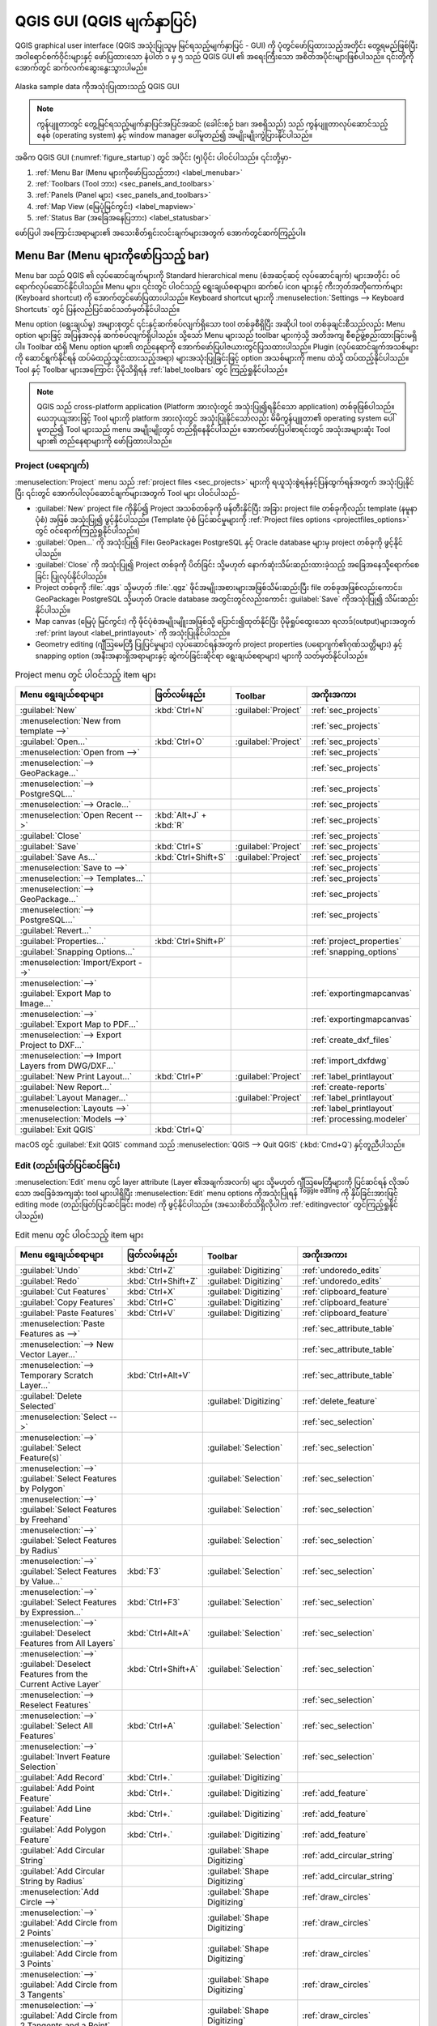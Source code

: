 ﻿.. Purpose: This chapter aims to describe only the interface of the default
.. QGIS interface. Details should be written in other parts with a link toward it.


.. _`label_qgismainwindow`:


**************************
QGIS GUI (QGIS မျက်နှာပြင်)
**************************

.. only:: html

   .. contents::
      :local:


.. index::
   single: Main window

QGIS graphical user interface (QGIS အသုံးပြုသူမှ မြင်ရသည့်မျက်နှာပြင် - GUI) ကို ပုံတွင်ဖော်ပြထားသည့်အတိုင်း တွေ့ရမည်ဖြစ်ပြီး အဝါရောင်စက်ဝိုင်းများနှင့် ဖော်ပြထားသော နံပါတ် ၁ မှ ၅ သည် QGIS GUI ၏ အရေးကြီးသော အစိတ်အပိုင်းများဖြစ်ပါသည်။ ၎င်းတို့ကို အောက်တွင် ဆက်လက်ဆွေးနွေးသွားပါမည်။

.. _figure_startup:

.. figure:: img/startup.png
   :align: center


   Alaska sample data ကိုအသုံးပြုထားသည့် QGIS GUI

.. note:: ကွန်ပျူတာတွင် တွေ့မြင်ရသည့်မျက်နှာပြင်အပြင်အဆင် (ခေါင်းစဉ် bar၊ အစရှိသည်) သည် ကွန်ပျူတာလုပ်ဆောင်သည့်စနစ် (operating system) နှင့် window manager ပေါ်မူတည်၍ အမျိုးမျိုးကွဲပြားနိုင်ပါသည်။

အဓိက QGIS GUI (:numref:`figure_startup`) တွင် အပိုင်း (၅)ပိုင်း ပါဝင်ပါသည်။ ၎င်းတို့မှာ- 

#. :ref:`Menu Bar (Menu များကိုဖော်ပြသည့်ဘား) <label_menubar>`
#. :ref:`Toolbars (Tool ဘား) <sec_panels_and_toolbars>`
#. :ref:`Panels (Panel များ) <sec_panels_and_toolbars>`
#. :ref:`Map View (မြေပုံမြင်ကွင်း) <label_mapview>`
#. :ref:`Status Bar (အခြေအနေပြဘား) <label_statusbar>`

ဖော်ပြပါ အကြောင်းအရာများ၏ အသေးစိတ်ရှင်းလင်းချက်များအတွက် အောက်တွင်ဆက်ကြည့်ပါ။ 

.. index:: Menu
.. _label_menubar:

Menu Bar (Menu များကိုဖော်ပြသည့် bar)
======================================

Menu bar သည် QGIS ၏ လုပ်ဆောင်ချက်များကို Standard hierarchical menu (စံအဆင့်ဆင့် လုပ်ဆောင်ချက်) များအတိုင်း ဝင်ရောက်လုပ်ဆောင်နိုင်ပါသည်။ Menu များ၊ ၎င်းတွင် ပါဝင်သည့် ရွေးချယ်စရာများ၊ ဆက်စပ် icon များနှင့် ကီးဘုတ်အတိုကောက်များ (Keyboard shortcut) ကို အောက်တွင်ဖော်ပြထားပါသည်။ Keyboard shortcut များကို :menuselection:`Settings --> Keyboard Shortcuts` တွင် ပြန်လည်ပြင်ဆင်သတ်မှတ်နိုင်ပါသည်။

Menu option (ရွေးချယ်မှု) အများစုတွင် ၎င်းနှင့်ဆက်စပ်လျက်ရှိသော tool တစ်ခုစီရှိပြီး အဆိုပါ tool တစ်ခုချင်းစီသည်လည်း Menu option များဖြင့် အပြန်အလှန် ဆက်စပ်လျက်ရှိပါသည်။ သို့သော် Menu များသည် toolbar များကဲ့သို့ အတိအကျ စီစဉ်ဖွဲ့စည်းထားခြင်းမရှိပါ။ Toolbar ထဲရှိ Menu option များ၏ တည်နေရာကို အောက်ဖော်ပြပါဇယားတွင်ပြသထားပါသည်။ Plugin (လုပ်ဆောင်ချက်အသစ်များကို ဆောင်ရွက်နိုင်ရန် ထပ်မံထည့်သွင်းထားသည့်အရာ) များအသုံးပြုခြင်းဖြင့် option အသစ်များကို menu ထဲသို့ ထပ်ထည့်နိုင်ပါသည်။ Tool နှင့် Toolbar များအကြောင်း ပိုမိုသိရှိရန် :ref:`label_toolbars` တွင် ကြည့်ရှုနိုင်ပါသည်။

.. note:: QGIS သည် cross-platform application (Platform အားလုံးတွင် အသုံးပြု၍ရနိုင်သော application) တစ်ခုဖြစ်ပါသည်။ ယေဘုယျအားဖြင့် Tool များကို platform အားလုံးတွင် အသုံးပြုနိုင်သော်လည်း မိမိကွန်ပျူတာ၏ operating system ပေါ်မူတည်၍ Tool များသည် menu အမျိုးမျိုးတွင် တည်ရှိနေနိုင်ပါသည်။ အောက်ဖော်ပြပါစာရင်းတွင် အသုံးအများဆုံး Tool များ၏ တည်နေရာများကို ဖော်ပြထားပါသည်။

.. index:: Project

Project (ပရောဂျက်)
-------------------

:menuselection:`Project` menu သည် :ref:`project files <sec_projects>` များကို ရယူသုံးစွဲရန်နှင့်ပြန်ထွက်ရန်အတွက် အသုံးပြုနိုင်ပြီး ၎င်းတွင် အောက်ပါလုပ်ဆောင်ချက်များအတွက် Tool များ ပါဝင်ပါသည်- 

* :guilabel:`New` project file ကိုနှိပ်၍ Project အသစ်တစ်ခုကို ဖန်တီးနိုင်ပြီး အခြား project file တစ်ခုကိုလည်း template (နမူနာပုံစံ) အဖြစ် အသုံးပြု၍ ဖွင့်နိုင်ပါသည်။ (Template ပုံစံ ပြင်ဆင်မှုများကို :ref:`Project files options <projectfiles_options>` တွင် ဝင်ရောက်ကြည့်ရှုနိုင်ပါသည်။)
* :guilabel:`Open...`  ကို အသုံးပြု၍ File၊ GeoPackage၊  PostgreSQL နှင့် Oracle database များမှ project တစ်ခုကို ဖွင့်နိုင်ပါသည်။ 
* :guilabel:`Close` ကို အသုံးပြု၍ Project တစ်ခုကို ပိတ်ခြင်း သို့မဟုတ် နောက်ဆုံးသိမ်းဆည်းထားခဲ့သည့် အခြေအနေသို့ရောက်စေခြင်း ပြုလုပ်နိုင်ပါသည်။ 
* Project တစ်ခုကို :file:`.qgs` သို့မဟုတ် :file:`.qgz` ဖိုင်အမျိုးအစားများအဖြစ်သိမ်းဆည်းပြီး file တစ်ခုအဖြစ်လည်းကောင်း၊ GeoPackage၊ PostgreSQL သို့မဟုတ် Oracle database အတွင်းတွင်လည်းကောင်း :guilabel:`Save` ကိုအသုံးပြု၍ သိမ်းဆည်းနိုင်ပါသည်။ 
* Map canvas (မြေပုံ မြင်ကွင်း) ကို ဖိုင်ပုံစံအမျိုးမျိူးအဖြစ်သို့ ပြောင်း၍ထုတ်နိုင်ပြီး ပိုမိုရှုပ်ထွေးသော ရလာဒ်(output)များအတွက် :ref:`print layout <label_printlayout>` ကို အသုံးပြုနိုင်ပါသည်။
* Geometry editing (ဂျီဩမေတြီ ပြုပြင်မှုများ) လုပ်ဆောင်ရန်အတွက် project properties (ပရောဂျက်၏ဂုဏ်သတ္တိများ) နှင့် snapping option (အနီးအနားရှိအရာများနှင့် ဆွဲကပ်ခြင်းဆိုင်ရာ ရွေးချယ်စရာများ) များကို သတ်မှတ်နိုင်ပါသည်။ 


.. list-table:: Project menu တွင် ပါဝင်သည့် item များ
   :header-rows: 1
   :widths: 40 20 10 30


   * - Menu ရွေးချယ်စရာများ
     - ဖြတ်လမ်းနည်း
     - Toolbar
     - အကိုးအကား
   * - |fileNew| :guilabel:`New`
     - :kbd:`Ctrl+N`
     - :guilabel:`Project`
     - :ref:`sec_projects`
   * - :menuselection:`New from template -->`
     -
     -
     - :ref:`sec_projects`
   * - |fileOpen| :guilabel:`Open...`
     - :kbd:`Ctrl+O`
     - :guilabel:`Project`
     - :ref:`sec_projects`
   * - :menuselection:`Open from -->`
     -
     -
     - :ref:`sec_projects`
   * - :menuselection:`--> GeoPackage...`
     -
     -
     - :ref:`sec_projects`
   * - :menuselection:`--> PostgreSQL...`
     -
     -
     - :ref:`sec_projects`
   * - :menuselection:`--> Oracle...`
     -
     -
     - :ref:`sec_projects`
   * - :menuselection:`Open Recent -->`
     - :kbd:`Alt+J` + :kbd:`R`
     -
     - :ref:`sec_projects`
   * - :guilabel:`Close`
     -
     -
     - :ref:`sec_projects`
   * - |fileSave| :guilabel:`Save`
     - :kbd:`Ctrl+S`
     - :guilabel:`Project`
     - :ref:`sec_projects`
   * - |fileSaveAs| :guilabel:`Save As...`
     - :kbd:`Ctrl+Shift+S`
     - :guilabel:`Project`
     - :ref:`sec_projects`
   * - :menuselection:`Save to -->`
     -
     -
     - :ref:`sec_projects`
   * - :menuselection:`--> Templates...`
     -
     -
     - :ref:`sec_projects`
   * - :menuselection:`--> GeoPackage...`
     -
     -
     - :ref:`sec_projects`
   * - :menuselection:`--> PostgreSQL...`
     -
     -
     - :ref:`sec_projects`
   * - :guilabel:`Revert...`
     -
     -
     -
   * - |projectProperties| :guilabel:`Properties...`
     - :kbd:`Ctrl+Shift+P`
     -
     - :ref:`project_properties`
   * - :guilabel:`Snapping Options...`
     -
     -
     - :ref:`snapping_options`
   * - :menuselection:`Import/Export -->`
     -
     -
     -
   * - :menuselection:`-->` |saveMapAsImage|
       :guilabel:`Export Map to Image...`
     -
     -
     - :ref:`exportingmapcanvas`
   * - :menuselection:`-->` |saveAsPDF|
       :guilabel:`Export Map to PDF...`
     -
     -
     - :ref:`exportingmapcanvas`
   * - :menuselection:`--> Export Project to DXF...`
     -
     -
     - :ref:`create_dxf_files`
   * - :menuselection:`--> Import Layers from DWG/DXF...`
     -
     -
     - :ref:`import_dxfdwg`
   * - |newLayout| :guilabel:`New Print Layout...`
     - :kbd:`Ctrl+P`
     - :guilabel:`Project`
     - :ref:`label_printlayout`
   * - |newReport| :guilabel:`New Report...`
     -
     -
     - :ref:`create-reports`
   * - |layoutManager| :guilabel:`Layout Manager...`
     -
     - :guilabel:`Project`
     - :ref:`label_printlayout`
   * - :menuselection:`Layouts -->`
     -
     -
     - :ref:`label_printlayout`
   * - :menuselection:`Models -->`
     -
     -
     - :ref:`processing.modeler`
   * - |fileExit| :guilabel:`Exit QGIS`
     - :kbd:`Ctrl+Q`
     -
     -


|osx| macOS တွင် :guilabel:`Exit QGIS` command သည် :menuselection:`QGIS --> Quit QGIS` (:kbd:`Cmd+Q`) နှင့်တူညီပါသည်။

Edit (တည်းဖြတ်ပြင်ဆင်ခြင်း)
----------------------------

:menuselection:`Edit` menu တွင် layer attribute (Layer ၏အချက်အလက်) များ သို့မဟုတ် ဂျီဩမေတြီများကို ပြင်ဆင်ရန် လိုအပ်သော အခြေခံအကျဆုံး tool များပါရှိပြီး :menuselection:`Edit` menu options ကိုအသုံးပြုရန် |toggleEditing| :sup:`Toggle editing` ကို နှိပ်ခြင်းအားဖြင့် editing mode (တည်းဖြတ်ပြင်ဆင်ခြင်း mode) ကို ဖွင့်နိုင်ပါသည်။ (အသေးစိတ်သိရှိလိုပါက :ref:`editingvector` တွင်ကြည့်ရှုနိုင်ပါသည်။)

.. list-table:: Edit menu တွင် ပါဝင်သည့် item များ
   :header-rows: 1
   :widths: 45 18 13 24


   * - Menu ရွေးချယ်စရာများ
     - ဖြတ်လမ်းနည်း
     - Toolbar
     - အကိုးအကား
   * - |undo| :guilabel:`Undo`
     - :kbd:`Ctrl+Z`
     - :guilabel:`Digitizing`
     - :ref:`undoredo_edits`
   * - |redo| :guilabel:`Redo`
     - :kbd:`Ctrl+Shift+Z`
     - :guilabel:`Digitizing`
     - :ref:`undoredo_edits`
   * - |editCut| :guilabel:`Cut Features`
     - :kbd:`Ctrl+X`
     - :guilabel:`Digitizing`
     - :ref:`clipboard_feature`
   * - |editCopy| :guilabel:`Copy Features`
     - :kbd:`Ctrl+C`
     - :guilabel:`Digitizing`
     - :ref:`clipboard_feature`
   * - |editPaste| :guilabel:`Paste Features`
     - :kbd:`Ctrl+V`
     - :guilabel:`Digitizing`
     - :ref:`clipboard_feature`
   * - :menuselection:`Paste Features as -->`
     -
     -
     - :ref:`sec_attribute_table`
   * - :menuselection:`--> New Vector Layer...`
     -
     -
     - :ref:`sec_attribute_table`
   * - :menuselection:`--> Temporary Scratch Layer...`
     - :kbd:`Ctrl+Alt+V`
     -
     - :ref:`sec_attribute_table`
   * - |deleteSelectedFeatures| :guilabel:`Delete Selected`
     -
     - :guilabel:`Digitizing`
     - :ref:`delete_feature`
   * - :menuselection:`Select -->`
     -
     -
     - :ref:`sec_selection`
   * - :menuselection:`-->`
       |selectRectangle| :guilabel:`Select Feature(s)`
     -
     - :guilabel:`Selection`
     - :ref:`sec_selection`
   * - :menuselection:`-->`
       |selectPolygon| :guilabel:`Select Features by Polygon`
     -
     - :guilabel:`Selection`
     - :ref:`sec_selection`
   * - :menuselection:`-->`
       |selectFreehand| :guilabel:`Select Features by Freehand`
     -
     - :guilabel:`Selection`
     - :ref:`sec_selection`
   * - :menuselection:`-->`
       |selectRadius| :guilabel:`Select Features by Radius`
     -
     - :guilabel:`Selection`
     - :ref:`sec_selection`
   * - :menuselection:`-->`
       |formSelect| :guilabel:`Select Features by Value...`
     - :kbd:`F3`
     - :guilabel:`Selection`
     - :ref:`sec_selection`
   * - :menuselection:`-->` |expressionSelect|
       :guilabel:`Select Features by Expression...`
     - :kbd:`Ctrl+F3`
     - :guilabel:`Selection`
     - :ref:`sec_selection`
   * - :menuselection:`-->`
       |deselectAll| :guilabel:`Deselect Features from All Layers`
     - :kbd:`Ctrl+Alt+A`
     - :guilabel:`Selection`
     - :ref:`sec_selection`
   * - :menuselection:`-->`
       |deselectActiveLayer| :guilabel:`Deselect Features from the Current Active Layer`
     - :kbd:`Ctrl+Shift+A`
     - :guilabel:`Selection`
     - :ref:`sec_selection`
   * - :menuselection:`--> Reselect Features`
     -
     -
     - :ref:`sec_selection`
   * - :menuselection:`-->`
       |selectAll| :guilabel:`Select All Features`
     - :kbd:`Ctrl+A`
     - :guilabel:`Selection`
     - :ref:`sec_selection`
   * - :menuselection:`-->`
       |invertSelection| :guilabel:`Invert Feature Selection`
     -
     - :guilabel:`Selection`
     - :ref:`sec_selection`
   * - |newTableRow| :guilabel:`Add Record`
     - :kbd:`Ctrl+.`
     - :guilabel:`Digitizing`
     -
   * - |capturePoint| :guilabel:`Add Point Feature`
     - :kbd:`Ctrl+.`
     - :guilabel:`Digitizing`
     - :ref:`add_feature`
   * - |captureLine| :guilabel:`Add Line Feature`
     - :kbd:`Ctrl+.`
     - :guilabel:`Digitizing`
     - :ref:`add_feature`
   * - |capturePolygon| :guilabel:`Add Polygon Feature`
     - :kbd:`Ctrl+.`
     - :guilabel:`Digitizing`
     - :ref:`add_feature`
   * - |circularStringCurvePoint| :guilabel:`Add Circular String`
     -
     - :guilabel:`Shape Digitizing`
     - :ref:`add_circular_string`
   * - |circularStringRadius| :guilabel:`Add Circular String by Radius`
     -
     - :guilabel:`Shape Digitizing`
     - :ref:`add_circular_string`
   * - :menuselection:`Add Circle -->`
     -
     - :guilabel:`Shape Digitizing`
     - :ref:`draw_circles`
   * - :menuselection:`-->`
       |circle2Points| :guilabel:`Add Circle from 2 Points`
     -
     - :guilabel:`Shape Digitizing`
     - :ref:`draw_circles`
   * - :menuselection:`-->`
       |circle3Points| :guilabel:`Add Circle from 3 Points`
     -
     - :guilabel:`Shape Digitizing`
     - :ref:`draw_circles`
   * - :menuselection:`-->`
       |circle3Tangents| :guilabel:`Add Circle from 3 Tangents`
     -
     - :guilabel:`Shape Digitizing`
     - :ref:`draw_circles`
   * - :menuselection:`-->`
       |circle2TangentsPoint|
       :guilabel:`Add Circle from 2 Tangents and a Point`
     -
     - :guilabel:`Shape Digitizing`
     - :ref:`draw_circles`
   * - :menuselection:`-->`
       |circleCenterPoint|
       :guilabel:`Add Circle by a Center Point and Another Point`
     -
     - :guilabel:`Shape Digitizing`
     - :ref:`draw_circles`
   * - :menuselection:`Add Rectangle -->`
     -
     - :guilabel:`Shape Digitizing`
     - :ref:`draw_rectangles`
   * - :menuselection:`-->`
       |rectangleExtent| :guilabel:`Add Rectangle from Extent`
     -
     - :guilabel:`Shape Digitizing`
     - :ref:`draw_rectangles`
   * - :menuselection:`-->`
       |rectangleCenter|
       :guilabel:`Add Rectangle from Center and a Point`
     -
     - :guilabel:`Shape Digitizing`
     - :ref:`draw_rectangles`
   * - :menuselection:`-->`
       |rectangle3PointsProjected|
       :guilabel:`Add Rectangle from 3 Points (Distance from 2nd and 3rd point)`
     -
     - :guilabel:`Shape Digitizing`
     - :ref:`draw_rectangles`
   * - :menuselection:`-->`
       |rectangle3PointsDistance|
       :guilabel:`Add Rectangle from 3 Points (Distance from projected point on segment p1 and p2)`
     -
     - :guilabel:`Shape Digitizing`
     - :ref:`draw_rectangles`
   * - :menuselection:`Add Regular Polygon -->`
     -
     - :guilabel:`Shape Digitizing`
     - :ref:`draw_regular_polygons`
   * - :menuselection:`-->`
       |regularPolygonCenterPoint|
       :guilabel:`Add Regular Polygon from Center and a Point`
     -
     - :guilabel:`Shape Digitizing`
     - :ref:`draw_regular_polygons`
   * - :menuselection:`-->`
       |regularPolygonCenterCorner|
       :guilabel:`Add Regular Polygon from Center and a Corner`
     -
     - :guilabel:`Shape Digitizing`
     - :ref:`draw_regular_polygons`
   * - :menuselection:`-->`
       |regularPolygon2Points|
       :guilabel:`Add Regular Polygon from 2 Points`
     -
     - :guilabel:`Shape Digitizing`
     - :ref:`draw_regular_polygons`
   * - :menuselection:`Add Ellipse -->`
     -
     - :guilabel:`Shape Digitizing`
     - :ref:`draw_ellipses`
   * - :menuselection:`-->`
       |ellipseCenter2Points|
       :guilabel:`Add Ellipse from Center and 2 Points`
     -
     - :guilabel:`Shape Digitizing`
     - :ref:`draw_ellipses`
   * - :menuselection:`-->`
       |ellipseCenterPoint|
       :guilabel:`Add Ellipse from Center and a Point`
     -
     - :guilabel:`Shape Digitizing`
     - :ref:`draw_ellipses`
   * - :menuselection:`-->`
       |ellipseExtent| :guilabel:`Add Ellipse from Extent`
     -
     - :guilabel:`Shape Digitizing`
     - :ref:`draw_ellipses`
   * - :menuselection:`-->`
       |ellipseFoci| :guilabel:`Add Ellipse from Foci`
     -
     - :guilabel:`Shape Digitizing`
     - :ref:`draw_ellipses`
   * - :menuselection:`Add Annotation -->`
     -
     -
     - :ref:`sec_annotations`
   * - :menuselection:`-->` |textAnnotation| :menuselection:`Text Annotation`
     -
     - :guilabel:`Annotations`
     - :ref:`sec_annotations`
   * - :menuselection:`-->` |formAnnotation| :menuselection:`Form Annotation`
     -
     - :guilabel:`Annotations`
     - :ref:`sec_annotations`
   * - :menuselection:`-->` |htmlAnnotation| :menuselection:`HTML Annotation`
     -
     - :guilabel:`Annotations`
     - :ref:`sec_annotations`
   * - :menuselection:`-->` |svgAnnotation| :menuselection:`SVG Annotation`
     -
     - :guilabel:`Annotations`
     - :ref:`sec_annotations`
   * - :menuselection:`Edit Attributes -->`
     -
     -
     -
   * - :menuselection:`-->` |multiEdit|
       :guilabel:`Modify Attributes of Selected Features`
     -
     - :guilabel:`Digitizing`
     - :ref:`calculate_fields_values`
   * - :menuselection:`-->` |mergeFeatureAttributes|
       :guilabel:`Merge Attributes of Selected Features`
     -
     - :guilabel:`Advanced Digitizing`
     - :ref:`mergeattributesfeatures`
   * - :menuselection:`Edit Geometry -->`
     -
     -
     -
   * - :menuselection:`-->` |moveFeature| :guilabel:`Move Feature(s)`
     -
     - :guilabel:`Advanced Digitizing`
     - :ref:`move_feature`
   * - :menuselection:`-->` |moveFeatureCopy|
       :guilabel:`Copy and Move Feature(s)`
     -
     - :guilabel:`Advanced Digitizing`
     - :ref:`move_feature`
   * - :menuselection:`-->` |rotateFeature| :guilabel:`Rotate Feature(s)`
     -
     - :guilabel:`Advanced Digitizing`
     - :ref:`rotate_feature`
   * - :menuselection:`-->` |scaleFeature| :guilabel:`Scale Feature(s)`
     -
     - :guilabel:`Advanced Digitizing`
     - :ref:`scale_feature`
   * - :menuselection:`-->` |simplify| :guilabel:`Simplify Feature`
     -
     - :guilabel:`Advanced Digitizing`
     - :ref:`simplify_feature`
   * - :menuselection:`-->` |addRing| :guilabel:`Add Ring`
     -
     - :guilabel:`Advanced Digitizing`
     - :ref:`add_ring`
   * - :menuselection:`-->` |addPart| :guilabel:`Add Part`
     -
     - :guilabel:`Advanced Digitizing`
     - :ref:`add_part`
   * - :menuselection:`-->` |fillRing| :guilabel:`Fill Ring`
     -
     - :guilabel:`Advanced Digitizing`
     - :ref:`fill_ring`
   * - :menuselection:`-->` |deleteRing| :guilabel:`Delete Ring`
     -
     - :guilabel:`Advanced Digitizing`
     - :ref:`delete_ring`
   * - :menuselection:`-->` |deletePart| :guilabel:`Delete Part`
     -
     - :guilabel:`Advanced Digitizing`
     - :ref:`delete_part`
   * - :menuselection:`-->` |reshape| :guilabel:`Reshape Features`
     -
     - :guilabel:`Advanced Digitizing`
     - :ref:`reshape_feature`
   * - :menuselection:`-->` |offsetCurve| :guilabel:`Offset Curve`
     -
     - :guilabel:`Advanced Digitizing`
     - :ref:`offset_curve`
   * - :menuselection:`-->` |splitFeatures| :guilabel:`Split Features`
     -
     - :guilabel:`Advanced Digitizing`
     - :ref:`split_feature`
   * - :menuselection:`-->` |splitParts| :guilabel:`Split Parts`
     -
     - :guilabel:`Advanced Digitizing`
     - :ref:`split_part`
   * - :menuselection:`-->` |mergeFeatures| :guilabel:`Merge Selected Features`
     -
     - :guilabel:`Advanced Digitizing`
     - :ref:`mergeselectedfeatures`
   * - :menuselection:`-->` |vertexTool| :guilabel:`Vertex Tool (All Layers)`
     -
     - :guilabel:`Digitizing`
     - :ref:`vertex_tool`
   * - :menuselection:`-->` |vertexToolActiveLayer|
       :guilabel:`Vertex Tool (Current Layer)`
     -
     - :guilabel:`Digitizing`
     - :ref:`vertex_tool`
   * - :menuselection:`-->` |reverseLine| :guilabel:`Reverse Line`
     -
     - :guilabel:`Advanced Digitizing`
     - :ref:`reverse_line`
   * - :menuselection:`-->` |trimExtend| :guilabel:`Trim/extend Feature`
     -
     - :guilabel:`Advanced Digitizing`
     - :ref:`trim_extend_feature`
   * - |rotatePointSymbols| :guilabel:`Rotate Point Symbols`
     -
     - :guilabel:`Advanced Digitizing`
     - :ref:`rotate_symbol`
   * - |offsetPointSymbols| :guilabel:`Offset Point Symbols`
     -
     - :guilabel:`Advanced Digitizing`
     - :ref:`offset_symbol`


ရွေးချယ်ထားသော Layer ၏ ဂျီဩမေတြီ အမျိုးအစား (point ၊ polyline သို့မဟုတ် polygon စသည်တို့) ပေါ်တွင် မူတည်၍ အသုံးပြုနိုင်သော Tool များမှာ ပြောင်းလဲနေမည်ဖြစ်သည်-


.. list-table:: "Move feature" ဂျီဩမေတြီ အခြေခံသော icon များ
   :header-rows: 1
   :widths: 40 15 15 15


   * - Menu ရွေးချယ်စရာများ
     - Point
     - Polyline
     - Polygon
   * - :guilabel:`Move Feature(s)`
     - |moveFeaturePoint|
     - |moveFeatureLine|
     - |moveFeature|
   * - :guilabel:`Copy and Move Feature(s)`
     - |moveFeatureCopyPoint|
     - |moveFeatureCopyLine|
     - |moveFeatureCopy|


.. _view_menu:


View (မြင်ကွင်း)
-----------------

မြေပုံကို map view (မြေပုံမြင်ကွင်း) တွင် ပုံဖော်ပြသပြီး :menuselection:`View` tool များကိုအသုံးပြု၍ မြင်ကွင်းအမျိုးမျိုးကို ပြောင်းလဲကြည့်ရှုနိုင်ပါသည်။ ဥပမာအားဖြင့် အောက်ဖော်ပြပါ လုပ်ဆောင်ချက်များ ဆောင်ရွက်နိုင်ပါသည်-


* ပင်မ map canvas ဘေးတွင် နှစ်ဖက်မြင်မြေပုံ (2D) သို့မဟုတ် သုံးဖက်မြင်မြေပုံ (3D) မြင်ကွင်းပုံစံအသစ်များ ဖန်တီးခြင်း
* မည်သည့် နေရာကိုမဆို :ref:`Zoom or pan <zoom_pan>` (Zoom အချုံ့/အချဲ့ သို့မဟုတ် ရွေ့ခြင်း) လုပ်ခြင်း
* ပြသထားသည့် feature (အရာဝတ္ထု) ၏ attribute သို့မဟုတ် ဂျီဩမေတြီ ကို ရွေးချယ်ကြည့်ရှု (Query) ခြင်း
* Map view ကို ကြိုတင်ကြည့်ရှုခြင်းနည်းလမ်းများ၊ မှတ်ချက်များ သို့မဟုတ် တန်ဆာဆင်မှုများထည့်သွင်း၍ ပိုမိုကောင်းမွန်အောင် ဆောင်ရွက်ခြင်း
* မည်သည့် panel သို့မဟုတ် toolbar ကိုမဆို ဝင်ရောက်အသုံးပြုနိုင်ခြင်း

Menu သည် QGIS interface ကို အောက်ဖော်ပြပါလုပ်ဆောင်မှုများဖြင့် ၎င်းကိုယ်တိုင် ပြန်လည်စုစည်းစေနိုင်သည်-

* :guilabel:`Toggle Full Screen Mode` သည် title bar (ခေါင်းစဉ်ဘား) ကို ဖျောက်ထား၍ မျက်နှာပြင်တစ်ခုလုံးကို ကြည့်ရှုရန် အသုံးပြုနိုင်ပါသည်။ 
* :guilabel:`Toggle Panel Visibility` သည် အသုံးပြုနေသော :ref:`panels <panels_tools>` များကို ပြသရန် သို့မဟုတ် ဖျောက်ထားရန် အသုံးပြုနိုင်သည်။ ၎င်းသည် feature များကို digitizing (မြေပုံအချက်အလက်များရေးဆွဲခြင်း) ပြုလုပ်ရာတွင် (အကောင်းဆုံးမြင်ကွင်းရရှိရန်) အသုံးဝင်ရုံသာမက QGIS ၏ map canvas ကိုအသုံးပြု၍ (Projected/ Recorded) တင်ပြမှုများ ပြုလုပ်ရာတွင် အသုံးဝင်ပါသည်။
* :guilabel:`Toggle Map Only` ကို အသုံးပြုသည့်အခါ panel၊ toolbar၊ menu နှင့် အခြေအနေပြဘားတို့ကို ပိတ်ထား၍ map canvas ကိုသာ ဖော်ပြမည် ဖြစ်ပါသည်။ Full screen option (မျက်နှာပြင်အပြည့်ကြည့်ခြင်း) နှင့် တွဲ၍အသုံးပြုပါက screen ပေါ်တွင် မြေပုံတစ်ခုတည်းကိုသာ ဖော်ပြမည်ဖြစ်ပါသည်။

.. list-table:: View menu တွင် ပါဝင်သည့် item များ
   :header-rows: 1
   :widths: 42 22 12 24


   * - Menu ရွေးချယ်စရာများ
     - ဖြတ်လမ်းနည်း
     - Toolbar
     - အကိုးအကား
   * - |newMap| :guilabel:`New Map View`
     - :kbd:`Ctrl+M`
     - :guilabel:`Map Navigation`
     - :ref:`label_mapview`
   * - :menuselection:`3D Map Views -->`
     -
     -
     - :ref:`label_3dmapview`
   * - :menuselection:`-->` |new3DMap| :guilabel:`New 3D Map View`
     - :kbd:`Ctrl+Alt+M`
     - :guilabel:`Map Navigation`
     - :ref:`label_3dmapview`
   * - :menuselection:`--> Manage 3D Map Views`
     -
     -
     - :ref:`label_3dmapview`
   * - |pan| :guilabel:`Pan Map`
     -
     - :guilabel:`Map Navigation`
     - :ref:`zoom_pan`
   * - |panToSelected| :guilabel:`Pan Map to Selection`
     -
     - :guilabel:`Map Navigation`
     - :ref:`zoom_pan`
   * - |zoomIn| :guilabel:`Zoom In`
     - :kbd:`Ctrl+Alt++`
     - :guilabel:`Map Navigation`
     - :ref:`zoom_pan`
   * - |zoomOut| :guilabel:`Zoom Out`
     - :kbd:`Ctrl+Alt+-`
     - :guilabel:`Map Navigation`
     - :ref:`zoom_pan`
   * - |identify| :guilabel:`Identify Features`
     - :kbd:`Ctrl+Shift+I`
     - :guilabel:`Attributes`
     - :ref:`identify`
   * - :menuselection:`Measure -->`
     -
     - :guilabel:`Attributes`
     - :ref:`sec_measure`
   * - :menuselection:`-->` |measure|
       :guilabel:`Measure Line`
     - :kbd:`Ctrl+Shift+M`
     - :guilabel:`Attributes`
     - :ref:`sec_measure`
   * - :menuselection:`-->` |measureArea|
       :guilabel:`Measure Area`
     - :kbd:`Ctrl+Shift+J`
     - :guilabel:`Attributes`
     - :ref:`sec_measure`
   * - :menuselection:`-->` |measureBearing|
       :guilabel:`Measure Bearing`
     -
     - :guilabel:`Attributes`
     - :ref:`sec_measure`   
   * - :menuselection:`-->` |measureAngle|
       :guilabel:`Measure Angle`
     -
     - :guilabel:`Attributes`
     - :ref:`sec_measure`
   * - |sum| :guilabel:`Statistical Summary`
     -
     - :guilabel:`Attributes`
     - :ref:`statistical_summary`
   * - |newElevationProfile| :guilabel:`Elevation Profile`
     -
     -
     - :ref:`label_elevation_profile_view`
   * - |zoomFullExtent| :guilabel:`Zoom Full`
     - :kbd:`Ctrl+Shift+F`
     - :guilabel:`Map Navigation`
     - :ref:`zoom_pan`
   * - |zoomToSelected| :guilabel:`Zoom To Selection`
     - :kbd:`Ctrl+J`
     - :guilabel:`Map Navigation`
     - :ref:`zoom_pan`
   * - |zoomToLayer| :guilabel:`Zoom To Layer(s)`
     -
     - :guilabel:`Map Navigation`
     - :ref:`zoom_pan`
   * - |zoomActual| :guilabel:`Zoom To Native Resolution (100%)`
     -
     - :guilabel:`Map Navigation`
     - :ref:`zoom_pan`
   * - |zoomLast| :guilabel:`Zoom Last`
     -
     - :guilabel:`Map Navigation`
     - :ref:`zoom_pan`
   * - |zoomNext| :guilabel:`Zoom Next`
     -
     - :guilabel:`Map Navigation`
     - :ref:`zoom_pan`
   * - :menuselection:`Decorations -->`
     - :kbd:`Alt+V` + :kbd:`D`
     -
     - :ref:`decorations`
   * - :menuselection:`-->` |addGrid|
       :guilabel:`Grid...`
     -
     -
     - :ref:`grid_decoration`
   * - :menuselection:`-->` |scaleBar|
       :guilabel:`Scale Bar...`
     -
     -
     - :ref:`scalebar_decoration`
   * - :menuselection:`-->` |addImage|
       :guilabel:`Image...`
     -
     -
     - :ref:`image_decoration`
   * - :menuselection:`-->` |northArrow|
       :guilabel:`North Arrow...`
     -
     -
     - :ref:`northarrow_decoration`
   * - :menuselection:`-->` |titleLabel|
       :guilabel:`Title Label...`
     -
     -
     - :ref:`titlelabel_decoration`
   * - :menuselection:`-->` |copyrightLabel|
       :guilabel:`Copyright Label...`
     -
     -
     - :ref:`copyright_decoration`
   * - :menuselection:`-->` |addMap|
       :guilabel:`Layout Extents...`
     -
     -
     - :ref:`layoutextents_decoration`
   * - :menuselection:`Preview mode -->`
     -
     -
     -
   * - :menuselection:`--> Normal`
     -
     -
     -
   * - :menuselection:`--> Simulate Monochrome`
     -
     -
     -
   * - :menuselection:`--> Simulate Achromatopsia Color Blindness (Grayscale)`
     -
     -
     -
   * - :menuselection:`--> Simulate Protanopia Color Blindness (No Red)`
     -
     -
     -
   * - :menuselection:`--> Simulate Deuteranopia Color Blindness (No Green)`
     -
     -
     -
   * - :menuselection:`--> Simulate Tritanopia Color Blindness (No Blue)`
     -
     -
     -
   * - |mapTips| :guilabel:`Show Map Tips`
     -
     - :guilabel:`Attributes`
     - :ref:`maptips`
   * - |newBookmark| :guilabel:`New Spatial Bookmark...`
     - :kbd:`Ctrl+B`
     - :guilabel:`Map Navigation`
     - :ref:`sec_bookmarks`
   * - |showBookmarks| :guilabel:`Show Spatial Bookmarks`
     - :kbd:`Ctrl+Shift+B`
     - :guilabel:`Map Navigation`
     - :ref:`sec_bookmarks`
   * - |showBookmarks| :guilabel:`Show Spatial Bookmark Manager`
     -
     -
     - :ref:`sec_bookmarks`
   * - |refresh| :guilabel:`Refresh`
     - :kbd:`F5`
     - :guilabel:`Map Navigation`
     -
   * - :menuselection:`Layer Visibility -->`
     -
     -
     - :ref:`label_legend`
   * - :menuselection:`-->` |showAllLayers| :guilabel:`Show All Layers`
     - :kbd:`Ctrl+Shift+U`
     -
     - :ref:`label_legend`
   * - :menuselection:`-->` |hideAllLayers| :guilabel:`Hide All Layers`
     - :kbd:`Ctrl+Shift+H`
     -
     - :ref:`label_legend`
   * - :menuselection:`-->` |showSelectedLayers|
       :guilabel:`Show Selected Layers`
     -
     -
     - :ref:`label_legend`
   * - :menuselection:`-->` |hideSelectedLayers|
       :guilabel:`Hide Selected Layers`
     -
     -
     - :ref:`label_legend`
   * - :menuselection:`-->` |toggleSelectedLayers|
       :guilabel:`Toggle Selected Layers`
     -
     -
     - :ref:`label_legend`
   * - :menuselection:`-->` :guilabel:`Toggle Selected Layers Independently`
     -
     -
     - :ref:`label_legend`
   * - :menuselection:`-->` |hideDeselectedLayers|
       :guilabel:`Hide Deselected Layers`
     -
     -
     - :ref:`label_legend`
   * - :menuselection:`Panels -->`
     -
     -
     - :ref:`sec_panels_and_toolbars`
   * - :menuselection:`Toolbars -->`
     -
     -
     - :ref:`sec_panels_and_toolbars`
   * - :guilabel:`Toggle Full Screen Mode`
     - :kbd:`F11`
     -
     -
   * - :guilabel:`Toggle Panel Visibility`
     - :kbd:`Ctrl+Tab`
     -
     -
   * - :guilabel:`Toggle Map Only`
     - :kbd:`Ctrl+Shift+Tab`
     -
     -


|kde| Linux KDE ကွန်ပျူတာစနစ်တွင် :menuselection:`Panels -->` ၊ :menuselection:`Toolbars -->` နှင့် :guilabel:`Toggle Full Screen Mode` (မျက်နှာပြင်အပြည့်ကြည့်ခြင်းကို အဖွင့်အပိတ်လုပ်ခြင်း) များကို  :menuselection:`Settings` menu တွင် တွေ့နိုင်ပါသည်။ 


Layer (အလွှာ)
--------------

:menuselection:`Layer` menu သည်  data အရင်းအမြစ်များကို :ref:`create (ဖန်တီး)<sec_create_vector>` လုပ်ရန် tool များစွာ ပါရှိပြီး ၎င်းတို့ကို project တစ်ခုထဲသို့ :ref:`add (ထည့်သွင်း) <opening_data>` လုပ်ရန် သို့မဟုတ် ၎င်းတို့ကို :ref:`save modifications (လက်ရှိ layerကို ပြင်ဆင်တည်းဖြတ်ပြီး သိမ်းဆည်းခြင်း) <sec_edit_existing_layer>` များ ပြုလုပ်နိုင်ပါသည်။ တူညီသည့် ဒေတာအရင်းအမြစ်များကိုအသုံးပြု၍ အောက်ပါတို့ကိုလည်း ပြုလုပ်နိုင်ပါသည်-

* :guilabel:`Duplicate` သည် Layer တစ်ခု၏ အမည်၊ style (ပုံစံ) (သင်္ကေတ၊ အညွှန်းများစသည့်)၊ joins (ချိတ်ဆက်မှုများ) တို့ကို စိတ်ကြိုက်ပြင်ဆင်နိုင်သည့် Layer မိတ္တူတစ်ခု ထုတ်ပေးပါသည်။ ၎င်း Layer မိတ္တူသည် မူလ Layer ကဲ့သို့ တူညီသော ဒေတာအရင်းအမြစ်ကို အသုံးပြုပါသည်။ 
* :guilabel:`Copy` နှင့် :guilabel:`Paste` သည် Project တစ်ခုမှ တစ်ခုသို့ Layer နှင့် group များကို ကူးယူရာတွင် အသုံးပြုသည်။ ၎င်း၏ ဂုဏ်ရည်အချက်များကို မူရင်း Layer အား ထိခိုက်မှုမရှိစေဘဲ စိတ်ကြိုက်ပြင်ဆင်နိုင်မည်ဖြစ်သည်။ *Duplicate* လုပ်လျှင်မူ Layer များသည် မူလ Layer နှင့်တူညီသော data အရင်းအမြစ်ကိုသာ အသုံးပြုပါသည်။
* သို့မဟုတ် အခြား Project တစ်ခုမှ  :guilabel:`Embed Layers and Groups...` (layer များနှင့် group များကို ထည့်သွင်းခြင်း) ပြုလုပ်နိုင်သည်။ သို့သော် ၎င်းတို့သည် ပြင်ဆင်မှုတည်းဖြတ်မှုများ မပြုလုပ်နိုင်သည့် read-only မိတ္တူများဖြစ်သည်။ (:ref:`nesting_projects` တွင် ကြည့်ရှုနိုင်ပါသည်။)

:menuselection:`Layer` menu တွင် Layer property များ (style ၊ အချိုးအစား ၊ ကိုဩဒိနိတ်စနစ် (CRS)...) ကို ကူးယူခြင်း သို့မဟုတ် ပြင်ဆင်သတ်မှတ်ခြင်းပြုလုပ်နိုင်သည့် tool များလည်း ပါဝင်ပါသည်။ 


.. list-table:: Layer menu တွင် ပါဝင်သည့် item များ
   :header-rows: 1
   :widths: 37 18 18 27


   * - Menu ရွေးချယ်စရာများ
     - ဖြတ်လမ်းနည်း
     - Toolbar
     - အကိုးအကား
   * - |dataSourceManager| :guilabel:`Data Source Manager`
     - :kbd:`Ctrl+L`
     - :guilabel:`Data Source Manager`
     - :ref:`Opening Data <datasourcemanager>`
   * - :menuselection:`Create Layer -->`
     -
     -
     - :ref:`sec_create_vector`
   * - :menuselection:`-->` |newGeoPackageLayer|
       :guilabel:`New GeoPackage Layer...`
     - :kbd:`Ctrl+Shift+N`
     - :guilabel:`Data Source Manager`
     - :ref:`vector_create_geopackage`
   * - :menuselection:`-->` |newVectorLayer|
       :guilabel:`New Shapefile Layer...`
     -
     - :guilabel:`Data Source Manager`
     - :ref:`vector_create_shapefile`
   * - :menuselection:`-->` |newSpatiaLiteLayer|
       :guilabel:`New SpatiaLite Layer...`
     -
     - :guilabel:`Data Source Manager`
     - :ref:`vector_create_spatialite`
   * - :menuselection:`-->` |createMemory|
       :guilabel:`New Temporary Scratch Layer...`
     -
     - :guilabel:`Data Source Manager`
     - :ref:`vector_new_scratch_layer`
   * - :menuselection:`-->` |newMeshLayer|
       :guilabel:`New Mesh Layer...`
     -
     - :guilabel:`Data Source Manager`
     - :ref:`vector_create_mesh`
   * - :menuselection:`-->` |createGPX|
       :guilabel:`New GPX Layer...`
     -
     - :guilabel:`Data Source Manager`
     - :ref:`vector_create_gpx`
   * - :menuselection:`-->` |newVirtualLayer|
       :guilabel:`New Virtual Layer...`
     -
     - :guilabel:`Data Source Manager`
     - :ref:`vector_virtual_layers`
   * - :menuselection:`Add Layer -->`
     -
     -
     - :ref:`opening_data`
   * - :menuselection:`-->` |addOgrLayer|
       :guilabel:`Add Vector Layer......`
     - :kbd:`Ctrl+Shift+V`
     - :guilabel:`Manage Layers`
     - :ref:`loading_file`
   * - :menuselection:`-->` |addRasterLayer|
       :guilabel:`Add Raster Layer...`
     - :kbd:`Ctrl+Shift+R`
     - :guilabel:`Manage Layers`
     - :ref:`loading_file`
   * - :menuselection:`-->` |addMeshLayer|
       :guilabel:`Add Mesh Layer...`
     -
     - :guilabel:`Manage Layers`
     - :ref:`mesh_loading`
   * - :menuselection:`-->` |addDelimitedTextLayer|
       :guilabel:`Add Delimited Text Layer...`
     - :kbd:`Ctrl+Shift+T`
     - :guilabel:`Manage Layers`
     - :ref:`vector_loading_csv`
   * - :menuselection:`-->` |addPostgisLayer|
       :guilabel:`Add PostGIS Layer...`
     - :kbd:`Ctrl+Shift+D`
     - :guilabel:`Manage Layers`
     - :ref:`db_tools`
   * - :menuselection:`-->` |addSpatiaLiteLayer|
       :guilabel:`Add SpatiaLite Layer...`
     - :kbd:`Ctrl+Shift+L`
     - :guilabel:`Manage Layers`
     - :ref:`label_spatialite`
   * - :menuselection:`-->` |addMssqlLayer|
       :guilabel:`Add MS SQL Server Layer...`
     -
     - :guilabel:`Manage Layers`
     - :ref:`db_tools`
   * - :menuselection:`-->` |addOracleLayer|
       :guilabel:`Add Oracle Spatial Layer...`
     -
     - :guilabel:`Manage Layers`
     - :ref:`db_tools`
   * - :menuselection:`-->` |addHanaLayer|
       :guilabel:`Add SAP HANA Spatial Layer...`
     -
     - :guilabel:`Manage Layers`
     - :ref:`db_tools`
   * - :menuselection:`-->` |addVirtualLayer|
       :guilabel:`Add/Edit Virtual Layer...`
     -
     - :guilabel:`Manage Layers`
     - :ref:`vector_virtual_layers`
   * - :menuselection:`-->` |addWmsLayer|
       :guilabel:`Add WMS/WMTS Layer...`
     - :kbd:`Ctrl+Shift+W`
     - :guilabel:`Manage Layers`
     - :ref:`ogc-wms-layers`
   * - :menuselection:`-->` |addXyzLayer|
       :guilabel:`Add XYZ Layer...`
     -
     -
     - :ref:`xyz_tile`
   * - :menuselection:`-->` |addWcsLayer|
       :guilabel:`Add WCS Layer...`
     -
     - :guilabel:`Manage Layers`
     - :ref:`ogc-wcs`
   * - :menuselection:`-->` |addWfsLayer|
       :guilabel:`Add WFS / OGC API - Features Layer...`
     -
     - :guilabel:`Manage Layers`
     - :ref:`ogc-wfs`
   * - :menuselection:`-->` |addAfsLayer|
       :guilabel:`Add ArcGIS REST Server Layer...`
     -
     - :guilabel:`Manage Layers`
     - :ref:`arcgis_rest`
   * - :menuselection:`-->` |addVectorTileLayer|
       :guilabel:`Add Vector Tile Layer...`
     -
     -
     - :ref:`vector_tiles`
   * - :menuselection:`-->` |addPointCloudLayer|
       :guilabel:`Add Point Cloud Layer...`
     -
     -
     - :ref:`working_with_point_clouds`
   * - :menuselection:`-->` |addGpsLayer|
       :guilabel:`Add GPX Layer...`
     -
     -
     - :ref:`gps_data`
   * - :guilabel:`Embed Layers and Groups...`
     -
     -
     - :ref:`nesting_projects`
   * - :guilabel:`Add from Layer Definition File...`
     -
     -
     - :ref:`layer_definition_file`
   * - |georefRun| :guilabel:`Georeferencer...`
     -
     -
     - :ref:`georef`
   * - |editCopy| :guilabel:`Copy Style`
     -
     -
     - :ref:`save_layer_property`
   * - |editPaste| :guilabel:`Paste Style`
     -
     -
     - :ref:`save_layer_property`
   * - |editCopy| :guilabel:`Copy Layer`
     -
     -
     -
   * - |editPaste| :guilabel:`Paste Layer/Group`
     -
     -
     -
   * - |openTable| :guilabel:`Open Attribute Table`
     - :kbd:`F6`
     - :guilabel:`Attributes`
     - :ref:`sec_attribute_table`
   * - :menuselection:`Filter Attribute Table -->`
     -
     -
     - :ref:`sec_attribute_table`
   * - :menuselection:`-->` |openTableSelected| :menuselection:`Open Attribute Table (Selected Features)`
     - :kbd:`Shift+F6`
     - :guilabel:`Attributes`
     - :ref:`sec_attribute_table`
   * - :menuselection:`-->` |openTableVisible| :menuselection:`Open Attribute Table (Visible Features)`
     - :kbd:`Ctrl+F6`
     - :guilabel:`Attributes`
     - :ref:`sec_attribute_table`
   * - :menuselection:`-->` |openTableEdited| :menuselection:`Open Attribute Table (Edited and New Features)`
     -
     - :guilabel:`Attributes`
     - :ref:`sec_attribute_table`
   * - |toggleEditing| :guilabel:`Toggle Editing`
     -
     - :guilabel:`Digitizing`
     - :ref:`sec_edit_existing_layer`
   * - |fileSave| :guilabel:`Save Layer Edits`
     -
     - :guilabel:`Digitizing`
     - :ref:`save_feature_edits`
   * - |allEdits| :menuselection:`Current Edits -->`
     -
     - :guilabel:`Digitizing`
     - :ref:`save_feature_edits`
   * - :menuselection:`--> Save for Selected Layer(s)`
     -
     - :guilabel:`Digitizing`
     - :ref:`save_feature_edits`
   * - :menuselection:`--> Rollback for Selected Layer(s)`
     -
     - :guilabel:`Digitizing`
     - :ref:`save_feature_edits`
   * - :menuselection:`--> Cancel for Selected Layer(s)`
     -
     - :guilabel:`Digitizing`
     - :ref:`save_feature_edits`
   * - :menuselection:`--> Save for all Layers`
     -
     - :guilabel:`Digitizing`
     - :ref:`save_feature_edits`
   * - :menuselection:`--> Rollback for all Layers`
     -
     - :guilabel:`Digitizing`
     - :ref:`save_feature_edits`
   * - :menuselection:`--> Cancel for all Layers`
     -
     - :guilabel:`Digitizing`
     - :ref:`save_feature_edits`
   * - :guilabel:`Save As...`
     -
     -
     - :ref:`general_saveas`
   * - :guilabel:`Save As Layer Definition File...`
     -
     -
     - :ref:`layer_definition_file`
   * - |removeLayer| :guilabel:`Remove Layer/Group`
     - :kbd:`Ctrl+D`
     -
     -
   * - |duplicateLayer| :guilabel:`Duplicate Layer(s)`
     -
     -
     -
   * - :guilabel:`Set Scale Visibility of Layer(s)`
     -
     -
     - :ref:`label_scaledepend`
   * - :guilabel:`Set CRS of Layer(s)`
     - :kbd:`Ctrl+Shift+C`
     -
     - :ref:`layer_crs`
   * - :guilabel:`Set Project CRS from Layer`
     -
     -
     - :ref:`project_crs`
   * - :guilabel:`Layer Properties...`
     -
     -
     - :ref:`vector_properties_dialog`,
       :ref:`raster_properties_dialog`,
       :ref:`label_meshproperties`,
       :ref:`point_clouds_properties`,
       :ref:`vectortiles_properties`
   * - :guilabel:`Filter...`
     - :kbd:`Ctrl+F`
     -
     - :ref:`vector_query_builder`
   * - |labelingSingle| :guilabel:`Labeling`
     -
     -
     - :ref:`vector_labels_tab`
   * - |inOverview| :guilabel:`Show in Overview`
     -
     -
     - :ref:`overview_panels`
   * - |addAllToOverview| :guilabel:`Show All in Overview`
     -
     -
     - :ref:`overview_panels`
   * - |removeAllFromOverview| :guilabel:`Hide All from Overview`
     -
     -
     - :ref:`overview_panels`




Settings (ပြင်ဆင်သတ်မှတ်ခြင်းများ)
-----------------------------------


.. list-table:: Settings menu တွင် ပါဝင်သည့် item များ
   :header-rows: 1
   :widths: 50 50


   * - ‌Menu ရွေးချယ်စရာများ
     - အကိုးအကား
   * - :menuselection:`User Profiles -->`
     - :ref:`user_profiles`
   * - :menuselection:`--> default`
     - :ref:`user_profiles`
   * - :menuselection:`--> Open Active Profile Folder`
     - :ref:`user_profiles`
   * - :menuselection:`--> New Profile...`
     - :ref:`user_profiles`
   * - |styleManager| :guilabel:`Style Manager...`
     - :ref:`vector_style_manager`
   * - |customProjection| :guilabel:`Custom Projections...`
     - :ref:`sec_custom_projections`
   * - |keyboardShortcuts| :guilabel:`Keyboard Shortcuts...`
     - :ref:`shortcuts`
   * - |interfaceCustomization|
       :guilabel:`Interface Customization...`
     - :ref:`sec_customization`
   * - |options| :guilabel:`Options...`
     - :ref:`gui_options`


|kde| Linux KDE ကွန်ပျူတာစနစ်တွင် :menuselection:`Panels -->` ၊ :menuselection:`Toolbars -->` နှင့် :guilabel:`Toggle Full Screen Mode` ကဲ့သို့သော tool များကို :menuselection:`Settings` menu ၌ ရှာဖွေအသုံးပြုနိုင်ပါသည်။

Plugins (လုပ်‌ဆောင်ချက်အသစ်များကို ဆောင်ရွက်နိုင်ရန် ထပ်မံထည့်သွင်းထားသည့် Tool များ)
--------------------------------------------------------------------------------------


.. list-table:: Plugins menu တွင် ပါဝင်သည့် item များ
   :header-rows: 1
   :widths: 36 17 17 30


   * - Menu ရွေးချယ်စရာများ
     - ဖြတ်လမ်းနည်း
     - Toolbar
     - အကိုးအကား
   * - |showPluginManager| :guilabel:`Manage and Install Plugins...`
     -
     -
     - :ref:`managing_plugins`
   * - "|pythonFile| :guilabel:`Python Console`
     - :kbd:`Ctrl+Alt+P`
     - :guilabel:`Plugins`
     - :ref:`console`


QGIS ကို ပထမဆုံးအကြိမ် အသုံးပြုခြင်းဖြစ်လျှင် ၎င်း၌ ပင်မ plugin များအားလုံး ပါရှိဦးမည်မဟုတ်ပါ။

Vector (Point၊ Line၊ Polygon vector များ)
------------------------------------------

ဤပုံစံသည် ပင်မ plugin များအားလုံးကိုဖွင့်ထားလိုက်လျှင် :guilabel:`Vector` menu ကို မြင်တွေ့ရမည့်ပုံစံ ဖြစ်ပါသည်။


.. list-table:: Vector menu တွင် ပါဝင်သည့် item များ
   :header-rows: 1
   :widths: 40 15 10 35


   * - Menu ရွေးချယ်စရာများ
     - ဖြတ်လမ်းနည်းများ
     - Toolbar
     - အကိုးအကား
   * - |geometryChecker| :guilabel:`Check Geometries...`
     -
     -
     - :ref:`geometry_checker`
   * - |topologyChecker| :guilabel:`Topology Checker`
     -
     - :guilabel:`Vector`
     - :ref:`topology`
   * - :menuselection:`Geoprocessing Tools -->`
     - :kbd:`Alt+O` + :kbd:`G`
     -
     -
   * - :menuselection:`-->` |buffer| :menuselection:`Buffer...`
     -
     -
     - :ref:`qgisbuffer`
   * - :menuselection:`-->` |clip| :menuselection:`Clip...`
     -
     -
     - :ref:`qgisclip`
   * - :menuselection:`-->` |convexHull| :menuselection:`Convex Hull...`
     -
     -
     - :ref:`qgisconvexhull`
   * - :menuselection:`-->` |difference| :menuselection:`Difference...`
     -
     -
     - :ref:`qgisdifference`
   * - :menuselection:`-->` |dissolve| :menuselection:`Dissolve...`
     -
     -
     - :ref:`qgisdissolve`
   * - :menuselection:`-->` |intersect| :menuselection:`Intersection...`
     -
     -
     - :ref:`qgisintersection`
   * - :menuselection:`-->` |symmetricalDifference| :menuselection:`Symmetrical Difference...`
     -
     -
     - :ref:`qgissymmetricaldifference`
   * - :menuselection:`-->` |union| :menuselection:`Union...`
     -
     -
     - :ref:`qgisunion`
   * - :menuselection:`-->` |dissolve| :menuselection:`Eliminate Selected Polygons...`
     -
     -
     - :ref:`qgiseliminateselectedpolygons`
   * - :menuselection:`Geometry Tools -->`
     - :kbd:`Alt+O` + :kbd:`E`
     -
     -
   * - :menuselection:`-->` |centroids| :menuselection:`Centroids...`
     -
     -
     - :ref:`qgiscentroids`
   * - :menuselection:`-->` |collect| :menuselection:`Collect Geometries...`
     -
     -
     - :ref:`qgiscollect`
   * - :menuselection:`-->` |extractVertices| :menuselection:`Extract Vertices...`
     -
     -
     - :ref:`qgisextractvertices`
   * - :menuselection:`-->` |multiToSingle| :menuselection:`Multipart to Singleparts...`
     -
     -
     - :ref:`qgismultiparttosingleparts`
   * - :menuselection:`-->` |polygonToLine| :menuselection:`Polygons to Lines...`
     -
     -
     - :ref:`qgispolygonstolines`
   * - :menuselection:`-->` |simplify_2| :menuselection:`Simplify...`
     -
     -
     - :ref:`qgissimplifygeometries`
   * - :menuselection:`-->` |checkGeometry| :menuselection:`Check Validity...`
     -
     -
     - :ref:`qgischeckvalidity`
   * - :menuselection:`-->` |delaunay| :menuselection:`Delaunay Triangulation...`
     -
     -
     - :ref:`qgisdelaunaytriangulation`
   * - :menuselection:`-->` |processingAlgorithm| :menuselection:`Densify by Count...`
     -
     -
     - :ref:`qgisdensifygeometries`
   * - :menuselection:`-->` |addGeometryAttributes| :menuselection:`Add Geometry Attributes...`
     -
     -
     - :ref:`qgisexportaddgeometrycolumns`
   * - :menuselection:`-->` |lineToPolygon| :menuselection:`Lines to Polygons...`
     -
     -
     - :ref:`qgislinestopolygons`
   * - :menuselection:`-->` |voronoi| :menuselection:`Voronoi Polygons...`
     -
     -
     - :ref:`qgisvoronoipolygons`
   * - :menuselection:`Analysis Tools -->`
     - :kbd:`Alt+O` + :kbd:`A`
     -
     -
   * - :menuselection:`-->` |lineIntersections| :menuselection:`Line Intersection...`
     -
     -
     - :ref:`qgislineintersections`
   * - :menuselection:`-->` |meanCoordinates| :menuselection:`Mean Coordinate(s)...`
     -
     -
     - :ref:`qgismeancoordinates`
   * - :menuselection:`-->` |basicStatistics| :menuselection:`Basic Statistics for Fields...`
     -
     -
     - :ref:`qgisbasicstatisticsforfields`
   * - :menuselection:`-->` |sumPoints| :menuselection:`Count Points in Polygon...`
     -
     -
     - :ref:`qgiscountpointsinpolygon`
   * - :menuselection:`-->` |distanceMatrix| :menuselection:`Distance Matrix...`
     -
     -
     - :ref:`qgisdistancematrix`
   * - :menuselection:`-->` |uniqueValues| :menuselection:`List Unique Values...`
     -
     -
     - :ref:`qgislistuniquevalues`
   * - :menuselection:`-->` |nearestNeighbour| :menuselection:`Nearest Neighbour Analysis...`
     -
     -
     - :ref:`qgisnearestneighbouranalysis`
   * - :menuselection:`-->` |sumLengthLines| :menuselection:`Sum Line Lengths...`
     -
     -
     - :ref:`qgissumlinelengths`
   * - :menuselection:`Data Management Tools -->`
     - :kbd:`Alt+O` + :kbd:`D`
     -
     -
   * - :menuselection:`-->` |mergeLayers| :menuselection:`Merge Vector Layers...`
     -
     -
     - :ref:`qgismergevectorlayers`
   * - :menuselection:`-->` |processingAlgorithm| :menuselection:`Reproject Layer...`
     -
     -
     - :ref:`qgisreprojectlayer`
   * - :menuselection:`-->` |processingAlgorithm| :menuselection:`Create Spatial Index...`
     -
     -
     - :ref:`qgiscreatespatialindex`
   * - :menuselection:`-->` |processingAlgorithm| :menuselection:`Join Attributes by Location...`
     -
     -
     - :ref:`qgisjoinattributesbylocation`
   * - :menuselection:`-->` |splitLayer| :menuselection:`Split Vector Layer...`
     -
     -
     - :ref:`qgissplitvectorlayer`
   * - :menuselection:`Research Tools -->`
     - :kbd:`Alt+O` + :kbd:`R`
     -
     -
   * - :menuselection:`-->` |createGrid| :menuselection:`Create Grid...`
     -
     -
     - :ref:`qgiscreategrid`
   * - :menuselection:`-->` |extractLayerExtent| :menuselection:`Extract Layer Extent...`
     -
     -
     - :ref:`qgispolygonfromlayerextent`
   * - :menuselection:`-->` |randomPointsWithinExtent| :menuselection:`Random Points in Extent...`
     -
     -
     - :ref:`qgisrandompointsinextent`
   * - :menuselection:`-->` |randomPointsInPolygons| :menuselection:`Random Points in Polygons...`
     -
     -
     - :ref:`qgisrandompointsinpolygons`
   * - :menuselection:`-->` |randomPointsOnLines| :menuselection:`Random Points on Lines...`
     -
     -
     - :ref:`qgisrandompointsonlines`
   * - :menuselection:`-->` |selectLocation| :menuselection:`Select by Location...`
     -
     -
     - :ref:`qgisselectbylocation`
   * - :menuselection:`-->` |selectDistance| :menuselection:`Select Within Distance...`
     -
     -
     - :ref:`qgisselectwithindistance`
   * - :menuselection:`-->` |randomPointsWithinExtent| :menuselection:`Random Points in Layer Bounds...`
     -
     -
     - :ref:`qgisrandompointsinlayerbounds`
   * - :menuselection:`-->` |randomPointsWithinPolygon| :menuselection:`Random Points Inside Polygons...`
     -
     -
     - :ref:`qgisrandompointsinsidepolygons`
   * - :menuselection:`-->` |selectRandom| :menuselection:`Random Selection...`
     -
     -
     - :ref:`qgisrandomselection`
   * - :menuselection:`-->` |selectRandom| :menuselection:`Random Selection Within Subsets...`
     -
     -
     - :ref:`qgisrandomselectionwithinsubsets`
   * - :menuselection:`-->` |regularPoints| :menuselection:`Regular Points...`
     -
     -
     - :ref:`qgisregularpoints`



QGIS သည် ပုံမှန်အားဖြင့်  :guilabel:`Vector` menu ထဲတွင် :ref:`Processing <sec_processing_intro>` algorithm များကို menu ခွဲများအဖြစ် အုပ်စုဖွဲ့၍ ထည့်သွင်းထားပါသည်။ ၎င်းတွင် provider အမျိုးမျိုးမှ vector ကို အခြေခံသည့် အသုံးများသော GIS လုပ်ဆောင်ချက်များအတွက် ဖြတ်လမ်းနည်းများကို ပံ့ပိုးပေးထားပါသည်။ အကယ်၍ ထို menu ခွဲများအားလုံးကို မရရှိပါက :menuselection:`Plugins --> Manage and Install Plugins...` ထဲရှိ Processing plugin ကို ဖွင့်၍ အသုံးပြုနိုင်ပါသည်။ 

Algorithm များစာရင်း နှင့် ၎င်း၏ menu များကို Processing algorithms တစ်ခုခု ( :ref:`processing.options` ကို ဖတ်ရှုပါ) သို့မဟုတ် အချို့သောပြင်ပ :ref:`plugins <plugins>` များဖြင့် ပြင်ဆင်ခြင်း၊ တိုးချဲ့လုပ်ဆောင်ခြင်းများ ပြုလုပ်နိုင်ပါသည်။


Raster (ပထဝီဝင်ဆိုင်ရာဒေတာများကို Pixel များဖြင့်ဖော်ပြသော Raster များ)
------------------------------------------------------------------------

ဤပုံစံသည် ပင်မ plugin များအားလုံးကိုဖွင့်ထားလျှင် :guilabel:`Raster` menu ကို မြင်တွေ့ရမည့် ပုံစံဖြစ်ပါသည်။


.. list-table:: Raster menu တွင် ပါဝင်သည့် item များ
   :header-rows: 1
   :widths: 40 15 8 38


   * - Menu ရွေးချယ်စရာများ
     - ဖြတ်လမ်းနည်း
     - Toolbar
     - အကိုးအကား
   * - |showRasterCalculator| :guilabel:`Raster calculator...`
     -
     -
     - :ref:`label_raster_calc`
   * - :guilabel:`Align Raster...`
     -
     -
     - :ref:`label_raster_align`
   * - :menuselection:`Analysis -->`
     -
     -
     -
   * - :menuselection:`-->` |providerGdal| :menuselection:`Aspect...`
     -
     -
     - :ref:`gdalaspect`
   * - :menuselection:`-->` |providerGdal| :menuselection:`Fill nodata...`
     -
     -
     - :ref:`gdalfillnodata`
   * - :menuselection:`-->` |grid| :menuselection:`Grid (Moving Average)...`
     -
     -
     - :ref:`gdalgridaverage`
   * - :menuselection:`-->` |grid| :menuselection:`Grid (Data Metrics)...`
     -
     -
     - :ref:`gdalgriddatametrics`
   * - :menuselection:`-->` |grid| :menuselection:`Grid (Inverse Distance to a Power)...`
     -
     -
     - :ref:`gdalgridinversedistance`
   * - :menuselection:`-->` |grid| :menuselection:`Grid (Nearest Neighbor)...`
     -
     -
     - :ref:`gdalgridinversedistancenearestneighbor`
   * - :menuselection:`-->` |nearblack| :menuselection:`Near Black...`
     -
     -
     - :ref:`gdalnearblack`
   * - :menuselection:`-->` |providerGdal| :menuselection:`Hillshade...`
     -
     -
     - :ref:`gdalhillshade`
   * - :menuselection:`-->` |proximity| :menuselection:`Proximity (Raster Distance)...`
     -
     -
     - :ref:`gdalproximity`
   * - :menuselection:`-->` |providerGdal| :menuselection:`Roughness...`
     -
     -
     - :ref:`gdalroughness`
   * - :menuselection:`-->` |sieve| :menuselection:`Sieve...`
     -
     -
     - :ref:`gdalsieve`
   * - :menuselection:`-->` |providerGdal| :menuselection:`Slope...`
     -
     -
     - :ref:`gdalslope`
   * - :menuselection:`-->` |providerGdal| :menuselection:`Topographic Position Index (TPI)...`
     -
     -
     - :ref:`gdaltpitopographicpositionindex`
   * - :menuselection:`-->` |providerGdal| :menuselection:`Terrain Ruggedness Index (TRI)...`
     -
     -
     - :ref:`gdaltriterrainruggednessindex`
   * - :menuselection:`Projections -->`
     -
     -
     -
   * - :menuselection:`-->` |projectionAdd| :menuselection:`Assign Projection...`
     -
     -
     - :ref:`gdalassignprojection`
   * - :menuselection:`-->` |projectionExport| :menuselection:`Extract Projection...`
     -
     -
     - :ref:`gdalextractprojection`
   * - :menuselection:`-->` |warp| :menuselection:`Warp (Reproject)...`
     -
     -
     - :ref:`gdalwarpreproject`
   * - :menuselection:`Miscellaneous -->`
     -
     -
     -
   * - :menuselection:`-->` |vrt| :menuselection:`Build Virtual Raster...`
     -
     -
     - :ref:`gdalbuildvirtualraster`
   * - :menuselection:`-->` |rasterInfo| :menuselection:`Raster Information...`
     -
     -
     - :ref:`gdalgdalinfo`
   * - :menuselection:`-->` |merge| :menuselection:`Merge...`
     -
     -
     - :ref:`gdalmerge`
   * - :menuselection:`-->` |rasterOverview| :menuselection:`Build Overviews (Pyramids)...`
     -
     -
     - :ref:`gdaloverviews`
   * - :menuselection:`-->` |tiles| :menuselection:`Tile Index...`
     -
     -
     - :ref:`gdaltileindex`
   * - :menuselection:`Extraction -->`
     -
     -
     -
   * - :menuselection:`-->` |rasterClip| :menuselection:`Clip Raster by Extent...`
     -
     -
     - :ref:`gdalcliprasterbyextent`
   * - :menuselection:`-->` |rasterClip| :menuselection:`Clip Raster by Mask Layer...`
     -
     -
     - :ref:`gdalcliprasterbymasklayer`
   * - :menuselection:`-->` |contour| :menuselection:`Contour...`
     -
     -
     - :ref:`gdalcontour`
   * - :menuselection:`Conversion -->`
     -
     -
     -
   * - :menuselection:`-->` |8To24Bits| :menuselection:`PCT to RGB...`
     -
     -
     - :ref:`gdalpcttorgb`
   * - :menuselection:`-->` |polygonize| :menuselection:`Polygonize (Raster to Vector)...`
     -
     -
     - :ref:`gdalpolygonize`
   * - :menuselection:`-->` |rasterize| :menuselection:`Rasterize (Vector to Raster)...`
     -
     -
     - :ref:`gdalrasterize`
   * - :menuselection:`-->` |24To8Bits| :menuselection:`RGB to PCT...`
     -
     -
     - :ref:`gdalrgbtopct`
   * - :menuselection:`-->` |translate| :menuselection:`Translate (Convert Format)...`
     -
     -
     - :ref:`gdaltranslate`


GIS သည် ပုံမှန်အားဖြင့် :guilabel:`Raster` menu ထဲတွင် :ref:`Processing <sec_processing_intro>` algorithm များကို menu ခွဲများအဖြစ် အုပ်စုဖွဲ့၍ ထည့်သွင်းထားပြီး provider အမျိုးမျိုးမှ raster ကို အခြေခံသည့် အသုံးများသည့် GIS လုပ်ဆောင်ချက်များအတွက် ဖြတ်လမ်းနည်းများကိုလည်း ပံ့ပိုးပေးထားပါသည်။ အကယ်၍ ထို Menu ခွဲများအားလုံးကို မရရှိသေးလျှင် :menuselection:`Plugins --> Manage and Install Plugins...` ထဲရှိ  Processing plugin ကို ဖွင့်၍ အသုံးပြုနိုင်သည်။

Algorithm များစာရင်းနှင့် ၎င်း၏ menu များကို Processing algorithms တစ်ခုခု ( :ref:`processing.options` ကို ဖတ်ရှုပါ) သို့မဟုတ် အချို့သောပြင်ပ :ref:`plugins <plugins>` ဖြင့် ပြင်ဆင်ခြင်း၊ တိုးချဲ့လုပ်ဆောင်ခြင်းများ ပြုလုပ်နိုင်ပါသည်။


Database
---------

ဤပုံစံသည် ပင်မ plugin များအားလုံးကိုဖွင့်ထားလျှင် :guilabel:`Database` menu ကို မြင်တွေ့ရမည့် ပုံစံဖြစ်ပါသည်။ အကယ်၍ database plugin များ ကိုဖွင့်ထားခြင်းမရှိလျှင် :guilabel:`Database` menu ကိုမြင်တွေ့ရမည်မဟုတ်ပါ။ 


.. list-table:: Database menu တွင် ပါဝင်သည့် item များ
   :header-rows: 1
   :widths: 40 15 15 30


   * - Menu ရွေးချယ်စရာများ
     - ဖြတ်လမ်းနည်း
     - Toolbar
     - အကိုးအကား
   * - :guilabel:`Offline editing...`
     - :kbd:`Alt+D` + :kbd:`O`
     -
     - :ref:`offlinedit`
   * - :menuselection:`-->`
       |offlineEditingCopy| :guilabel:`Convert to Offline Project...`
     -
     - :guilabel:`Database`
     - :ref:`offlinedit`
   * - :menuselection:`-->`
       |offlineEditingSync| :guilabel:`Synchronize`
     -
     - :guilabel:`Database`
     - :ref:`offlinedit`
   * - |dbManager| :guilabel:`DB Manager...`
     -
     - :guilabel:`Database`
     - :ref:`dbmanager`


QGIS ကို ပထမဆုံးအကြိမ် အသုံးပြုခြင်းဖြစ်လျှင် ၎င်းတွင် ပင်မ plugin များအားလုံး ပါရှိဦးမည်မဟုတ်ပါ။

Web
----

ဤပုံစံသည် ပင်မ plugin များအားလုံးကိုဖွင့်ထားလျှင် :guilabel:`Web`  menu ကို မြင်တွေ့ရမည့် ပုံစံဖြစ်ပါသည်။ အကယ်၍ web plugin များကိုဖွင့်ထားခြင်းမရှိလျှင်  :guilabel:`Web` menu ကိုမြင်တွေ့ရမည်မဟုတ်ပါ။ 


.. list-table:: Web menu တွင် ပါဝင်သည့် item များ
   :header-rows: 1
   :widths: 30 15 15 40


   * - Menu ရွေးချယ်စရာများ
     - ဖြတ်လမ်းနည်း
     - Toolbar
     - အကိုးအကား
   * - :menuselection:`MetaSearch -->`
     - :kbd:`Alt+W` + :kbd:`M`
     -
     - :ref:`metasearch`
   * - :menuselection:`-->`
       |metasearch| :guilabel:`Metasearch`
     -
     - :guilabel:`Web`
     - :ref:`metasearch`
   * - :menuselection:`--> Help`
     -
     -
     - :ref:`metasearch`


QGIS ကို ပထမဆုံးအကြိမ် အသုံးပြုခြင်းဖြစ်လျှင် ၎င်းတွင် ပင်မ plugin များအားလုံး ပါရှိဦးမည်မဟုတ်ပါ။


Mesh (ဝါယာပုံစံကွန်ယက်ဖြင့် ဖော်ပြထားသည့် အရာများ)
---------------------------------------------------

:menuselection:`Mesh` menu သည် :ref:`mesh layers <label_meshdata>` ကို ကိုင်တွယ်အသုံးပြုရန်ရန်လိုအပ်သော tool များကို ပံ့ပိုးပေးထားပါသည်။ Third-party plugin များကိုအသုံးပြု၍လည်း item များကို ဤ menu ထဲသို့ ထည့်သွင်းနိုင်ပါသည်။ 

.. list-table::  Mesh menu တွင် ပါဝင်သည့် item များ
   :header-rows: 1
   :widths: 40 15 15 30
   :stub-columns: 0


   * - Menu ရွေးချယ်စရာများ
     - ဖြတ်လမ်းနည်း
     - Toolbar
     - အကိုးအကား
   * - |showMeshCalculator| :menuselection:`Mesh Calculator...`
     -
     -
     - :ref:`mesh_calculator`
   * - |meshReindex| :menuselection:`Reindex Faces and Vertices`
     -
     -
     - :ref:`reindex_mesh`


Processing (လုပ်ငန်းစဉ်များဆောင်ရွက်ခြင်း)
-------------------------------------------


.. list-table:: Processing menu တွင် ပါဝင်သည့် item များ
   :header-rows: 1
   :widths: 30 20 10 40


   * - Menu ရွေးချယ်စရာများ
     - ဖြတ်လမ်းနည်း
     - Toolbar
     - အကိုးအကား
   * - |processingAlgorithm| :guilabel:`Toolbox`
     - :kbd:`Ctrl+Alt+T`
     -
     - :ref:`processing.toolbox`
   * - |processingModel| :guilabel:`Model Designer...`
     - :kbd:`Ctrl+Alt+G`
     -
     - :ref:`processing.modeler`
   * - |processingHistory| :guilabel:`History...`
     - :kbd:`Ctrl+Alt+H`
     -
     - :ref:`processing.history`
   * - |processingResult| :guilabel:`Results Viewer`
     - :kbd:`Ctrl+Alt+R`
     -
     - :ref:`processing.results`
   * - |processSelected| :guilabel:`Edit Features In-Place`
     -
     -
     - :ref:`processing_inplace_edit`


QGIS ကို ပထမဆုံးအကြိမ် အသုံးပြုခြင်းဖြစ်လျှင် ၎င်းတွင် ပင်မ plugin များအားလုံး ပါရှိဦးမည်မဟုတ်ပါ။


Help (အကူအညီ)
--------------


.. list-table:: Help menu တွင် ပါဝင်သည့် item များ
   :header-rows: 1
   :widths: 40 15 15 30


   * - Menu ရွေးချယ်စရာများ
     - ဖြတ်လမ်းနည်း
     - Toolbar
     - အကိုးအကား
   * - |helpContents| :guilabel:`Help Contents`
     - :kbd:`F1`
     - :guilabel:`Help`
     -
   * - :guilabel:`API Documentation`
     -
     -
     -
   * - :menuselection:`Plugins -->`
     -
     -
     -
   * - :guilabel:`Report an Issue`
     -
     -
     -
   * - :guilabel:`Need commercial support?`
     -
     -
     -
   * - |qgisHomePage| :guilabel:`QGIS Home Page`
     - :kbd:`Ctrl+H`
     -
     -
   * - |success| :guilabel:`Check QGIS Version`
     -
     -
     -
   * - |logo| :guilabel:`About`
     -
     -
     -
   * - |helpSponsors| :guilabel:`QGIS Sustaining Members`
     -
     -
     -

QGIS
-----

ဤ menu သည် |osx| macOS တွင်သာ ရရှိနိုင်ပြီး OS နှင့်ပတ်သက်သည့် command (ခိုင်းစေချက်) အချို့လည်း ပါဝင်ပါသည်။ 


.. csv-table::  QGIS menu တွင် ပါဝင်သည့် item များ
   :header: "Menu ရွေးချယ်စရာများ", "ဖြတ်လမ်းနည်း"
   :widths: auto


   ":guilabel:`Preferences`"
   ":guilabel:`About QGIS`"
   ":guilabel:`Hide QGIS`" 
   ":guilabel:`Show All`"
   ":guilabel:`Hide Others`"
   ":guilabel:`Quit QGIS`", ":kbd:`Cmd+Q`"

အခြား platform များအတွက် :guilabel:`Preferences` (ကြိုက်နှစ်သက်ရာများ) သည် အခြား OS များရှိ :menuselection:`Settings --> Options` နှင့်သက်ဆိုင်ပါသည်၊ :guilabel:`About QGIS` (QGIS အကြောင်း) သည် :menuselection:`Help --> About` နှင့်လည်းကောင်း၊ :guilabel:`Quit QGIS` (QGIS မှထွက်ခြင်း) သည် :menuselection:`Project --> Exit QGIS` နှင့်သက်ဆိုင်ပါသည်။

.. _sec_panels_and_toolbars:


Panels and Toolbars (Panel များနှင့် Toolbar များ)
===================================================

QGIS widget များဖြစ်သော (:menuselection:`Panels -->`) နှင့် toolbar (:menuselection:`Toolbars -->`) တို့ကို :menuselection:`View` menu (သို့မဟုတ် |kde| :menuselection:`Settings`)မှ အဖွင့်/အပိတ် ပြုလုပ်နိုင်ပါသည်။ ၎င်းတို့ကို အဖွင့်/အပိတ် ပြုလုပ်လိုလျှင် menu bar သို့မဟုတ် toolbar ကို right-click နှိပ်ပြီး မိမိအလိုရှိသော item ကိုရွေးချယ်၍ ပြုလုပ်နိုင်ပါသည်။ Panel နှင့် toolbar များကို QGIS interface တွင် မိမိထားချင်သည့်နေရာသို့ ရွှေ့ခြင်း၊ နေရာချခြင်းများ ပြုလုပ်နိုင်ပါသည်။ စာရင်းများကို :ref:`Core or external plugins <plugins>` (ပင်မ plugin သို့မဟုတ် ပြင်ပမှထည့်သွင်းသည့် plugin)ကို ဖွင့်၍ ထပ်မံထည့်သွင်းနိုင်ပါသည်။ 


.. index:: Toolbars
.. _`label_toolbars`:


Toolbars
---------

Toolbar သည် menu ထဲရှိ လုပ်ဆောင်ချက် (function) အများစုကို ဝင်ရောက်အသုံးပြုနိုင်ခြင်းအပြင် မြေပုံနှင့်သက်ဆိုင်သည့် အခြား tool များကိုလည်း ပံ့ပိုးပေးထားပါသည်။ Toolbar ထဲရှိ item တစ်ခုချင်းစီတွင် လိုအပ်သည့် အကူအညီများကိုရရှိနိုင်သော pop-up များ ပါဝင်ပါသည်။ Item ပေါ်တွင် mouse ကို တင်လိုက်လျှင် tool ၏ အသုံးပြုပုံအကျဉ်းချုပ်ကို မြင်တွေ့ရမည်ဖြစ်ပါသည်။ 

ရရှိနိုင်သည့် toolbar များမှာ-


.. csv-table:: QGIS Toolbar များ
   :header: "Toolbar အမည်", "Tool များအတွက် အဓိက အကိုးအကား"
   :widths: auto


   ":guilabel:`Advanced Digitizing`", ":ref:`sec_advanced_edit`"
   ":guilabel:`Annotations`", ":ref:`sec_annotations`"
   ":guilabel:`Attributes`", ":ref:`sec_attribute_table`, :ref:`general_tools`"
   ":guilabel:`Data Source Manager`", ":ref:`manage_data_source`"
   ":guilabel:`Database`", ":ref:`dbmanager`"
   ":guilabel:`Digitizing`", ":ref:`sec_edit_existing_layer`"
   ":guilabel:`GRASS`", ":ref:`sec_grass`"
   ":guilabel:`Help`"
   ":guilabel:`Label`", ":ref:`label_toolbar`"
   ":guilabel:`Manage Layers`", ":ref:`opening_data`"
   ":guilabel:`Map Navigation`", ":ref:`zoom_pan`"
   ":guilabel:`Mesh Digitizing`", ":ref:`editing_mesh`"
   ":guilabel:`Plugins`", ":ref:`plugins.index`"
   ":guilabel:`Project`", ":ref:`project_files`, :ref:`label_printlayout`, :ref:`vector_symbol_library`"
   ":guilabel:`Processing Algorithms`", ":ref:`processing.options`"
   ":guilabel:`Raster`", ":ref:`plugins.index`"
   ":guilabel:`Selection`",":ref:`sec_selection`"
   ":guilabel:`Shape digitizing`", ":ref:`shape_edit`"
   ":guilabel:`Snapping`",":ref:`snapping_tolerance`"
   ":guilabel:`Vector`", ":ref:`plugins.index`"
   ":guilabel:`Web`", ":ref:`plugins.index`, :ref:`metasearch`"

.. note:: Third-party plugin (ပြင်ပမှထည့်သွင်းသည့် plugin) များသည် ပုံသေ tool များတွင် ၎င်းတို့၏  tool များပေါင်းထည့်စေခြင်းအပြင် ၎င်းတို့၏ ကိုယ်ပိုင် toolbar ကိုလည်း ပံ့ပိုးပေးပါသည်။

.. index::
   single: Toolbars; Layout

.. tip:: **Toolbar များကို ပြန်လည်ရယူခြင်း**

   အကယ်၍ toolbar တစ်ခုကို မတော်တဆဖယ်ရှားမိပါက :menuselection:`View --> Toolbars -->` (သို့မဟုတ် |kde| :menuselection:`Settings --> Toolbars -->`) ကိုအသုံးပြု၍ ပြန်လည်ရယူနိုင်ပါသည်။ အချို့သော အကြောင်းအရာများကြောင့် QGIS မျက်နှာပြင်မှ toolbar တစ်ခု (သို့မဟုတ် အခြားသော widget) လုံးဝပျောက်ကွယ်သွားမည်ဆိုလျှင် :ref:`restoring initial GUI <tip_restoring_configuration>` တွင် ပြန်လည်ရရှိနိုင်မည့် အချက်အလက်များကို ရှာဖွေရမည်ဖြစ်ပါသည်။ 


.. index:: Panels
.. _panels_tools:

Panels
-------

QGIS တွင် Panel များစွာပါရှိပြီး ၎င်း Panel များသည် ရွေးချယ်စရာများကို ရွေးချယ်ခြင်း၊ လေးထောင့်ကွက်(box)များကို အမှန်ခြစ်ပြုလုပ်ခြင်း၊ တန်ဖိုးများကိုထည့်သွင်းခြင်း..စသည့် ပိုမိုရှုပ်ထွေးသည့်လုပ်ငန်းဆောင်တာများ လုပ်ဆောင်နိုင်သည့် သီးသန့် widget များဖြစ်ပါသည်။ 

QGIS တွင် ပုံသေအားဖြင့်တွေ့နိုင်သည့် panel များကို အောက်တွင် ဖော်ပြထားပါသည်- 


.. list-table:: QGIS Panel များ
   :header-rows: 1
   :widths: auto


   * - Panel အမည်
     - ဖြတ်လမ်းနည်း
     - အကိုးအကား
   * - :guilabel:`Advanced Digitizing`
     - :kbd:`Ctrl+4`
     - :ref:`advanced_digitizing_panel`
   * - :guilabel:`Browser`
     - :kbd:`Ctrl+2`
     - :ref:`browser_panel`
   * - :guilabel:`Browser (2)`
     -
     - :ref:`browser_panel`
   * - :guilabel:`Debugging/Development Tools`
     - :kbd:`F12`
     - :ref:`debug_dev_tools`
   * - :guilabel:`Elevation Profile`
     -
     -
   * - :guilabel:`Geometry Validation`
     -
     - :ref:`digitizingmenu`
   * - :guilabel:`GPS Information`
     - :kbd:`Ctrl+0`
     - :ref:`sec_gpstracking`
   * - :guilabel:`GRASS Tools`
     -
     - :ref:`sec_grass`
   * - :guilabel:`Layer Order`
     - :kbd:`Ctrl+9`
     - :ref:`layer_order`
   * - :guilabel:`Layer Styling`
     - :kbd:`Ctrl+3`
     - :ref:`layer_styling_panel`
   * - :guilabel:`Layers`
     - :kbd:`Ctrl+1`
     - :ref:`label_legend`
   * - :guilabel:`Log Messages`
     -
     - :ref:`log_message_panel`
   * - :guilabel:`Overview`
     - :kbd:`Ctrl+8`
     - :ref:`overview_panels`
   * - :guilabel:`Processing Toolbox`
     -
     - :ref:`processing.toolbox`
   * - :guilabel:`Results Viewer`
     -
     - :ref:`processing.toolbox`
   * - :guilabel:`Snapping and Digitizing Options`
     -
     - :ref:`snapping_tolerance`
   * - :guilabel:`Spatial Bookmark Manager`
     - :kbd:`Ctrl+7`
     - :ref:`sec_bookmarks`
   * - :guilabel:`Statistics`
     - :kbd:`Ctrl+6`
     - :ref:`statistical_summary`
   * - :guilabel:`Temporal Controller`
     -
     - :ref:`temporal_controller`
   * - :guilabel:`Tile Scale`
     -
     - :ref:`tilesets`
   * - :guilabel:`Undo/Redo`
     - :kbd:`Ctrl+5`
     - :ref:`undo_redo_panel`
   * - :guilabel:`Vertex Editor`
     -
     - :ref:`vertex_editor_panel`


.. _`label_statusbar`:

Status Bar (အခြေအနေပြဘား)
==========================

Status bar တွင် မြေပုံမြင်ကွင်း၊ ဆောင်ရွက်ပြီးစီးသည့် သို့မဟုတ် ရရှိနိုင်သည့် လုပ်ဆောင်ချက်များနှင့်ပတ်သက်သည့် ယေဘုယျအချက်အလက်များကို ဖော်ပြပေးပြီး မြေပုံမြင်ကွင်းကို ကိုင်တွယ်စီမံနိုင်သည့် tool များကိုလည်း တွေ့ရှိနိုင်သည်။

.. _`locator_bar`:

Locator bar (တည်နေရာပြဘား)
---------------------------

Status bar ၏ ဘယ်ဘက်ရှိ တည်နေရာပြ bar သည် QGIS တွင် လုပ်ဆောင်နိုင်သော feature နှင့် ရွေးချယ်စရာများကို အလွယ်တကူရှာဖွေနိုင်သည့် widget တစ်ခုဖြစ်ပါသည်။ 


#. တည်နေရာပြ bar တွင် ရှာဖွေမူကို ဖွင့်ရန် text widget (စာသားရိုက်ရမည့် widget) ကို နှိပ်ပါ။ သို့မဟုတ် :kbd:`Ctrl+K` ကို နှိပ်၍ဖွင့်ပါ။
#. မိမိရှာဖွေလိုသော item နှင့်ပတ်သက်သည့် စာသား (အမည်၊ တွဲလုံး၊ အဓိကစကားလုံး စသည်) တို့ကို ရိုက်ထည့်ပါ။ ပုံသေအနေဖြင့် locator filter (တည်နေရာစစ်ထုတ်ခြင်း) များအတွက် အဖြေရရှိနိုင်သော်လည်း  :ref:`locator filters <locator_options>` ၏ prefix (ရှေ့ဆက်စကားလုံး) ဖြင့် ရှာဖွေလိုသည့်အကြောင်းအရာကို ကန့်သတ်ထားနိုင်ပါသည်။ ဆိုလိုသည်မှာ ``l cad`` ဟု ရိုက်ထည့်ပါက နာမည်တွင် ``cad`` ပါဝင်သည့် Layer များကိုသာ ထုတ်ပေးမည်ဖြစ်ပါသည်။ 


   Locator widget ရှိ menu ကို နှစ်ချက်နှိပ်၍ အသုံးပြုမည့် filter ကို ရွေးချယ်နိုင်ပါသည်။ 

#. Item အမျိုးအစားပေါ်မူတည်၍ သက်ဆိုင်ရာလုပ်ဆောင်ချက်များကို လုပ်ဆောင်ရန် ရလာဒ် (result) ပေါ်တွင် နှိပ်ပါ။ 


.. tip:: **လက်ရှိအသုံးပြုနေသော Layer ၏ သီးသန့် field များကို ရှာဖွေမှုကို ကန့်သတ်ခြင်း**

  ပုံမှန်အားဖြင့် "active layer features" (လက်ရှိအသုံးပြုလျက်ရှိသော Layer ၏ အရာဝတ္ထုများ) filter (``f``) ဖြင့် ရှာဖွေမှုသည် Layer ၏ attribute table (အချက်အလက်ဇယား) တစ်ခုလုံးကို ဖော်ပြစေပြီး သီးသန့် field တစ်ခုချင်းစီကို ရှာဖွေရန် ``@`` prefix ကို အသုံးပြု၍ ကန့်သတ်ထားနိုင်ပါသည်။ ဥပမာ- ``f @name sal`` သို့မဟုတ် ``@name sal`` ဟုရိုက်၍ ရှာဖွေပါက "name" attribute တွင် 'sal' ပါဝင်သည့် feature များကိုသာ ရရှိစေမည်ဖြစ်ပါသည်။ :kbd:`Tab` key ကို အသုံးပြု၍ အလိုအလျောက် စာသားပြည့်စုံအောင် ပြုလုပ်နိုင်ပါသည်။

  Query လုပ်ထားသော field များကို ပိုမိုအဆင့်မြင့်စွာ ထိန်းချုပ်ရန် Layer ၏ :guilabel:`Fields` tab တွင် တွေ့ရှိနိုင်မည်ဖြစ်ပြီး အသေးစိတ်သိရှိလိုသည်များအတွက် :ref:`vector_fields_menu` တွင် ဖတ်ရှုနိုင်ပါသည်။ 


Item များကို မြန်ဆန်စွာ ရှာဖွေရန် thread များကို အသုံးပြုနိုင်ပြီး နှေးကွေးသော search filter ကိုသုံး၍ရှာဖွေသည့်အချိန်တွင်လည်း ပိုမိုမြန်ဆန်စေရန် အသုံးပြုနိုင်ပါသည်။ ၎င်းတို့သည် Filter တစ်ခုကို အသုံးပြုလိုက်သည်နှင့်ပေါ်လာမည်ဖြစ်သည်။ ဆိုလိုသည်မှာ ဖိုင်တွဲတစ်ခုကို scan ဖတ်လိုက်လျှင် ရလာဒ်များသည် တစ်ခုပြီးတစ်ခု ထွက်ပေါ်လာလိမ့်မည်။ အွန်လိုင်းကို အသုံးပြု၍ ရှာဖွေသည့် အလွန်နှေးကွေးသော search filter များရှိနေလျှင်ပင် UI (user interface) ကို အမြဲတမ်းတုံ့ပြန်မှုရှိစေပါသည်။

.. note:: Nominatim locator tool (nominatim တည်နေရာပြ tool) သည် OpenStreetMap Nominatim `usage policy <https:// operations.osmfoundation.org/policies/nominatim/>`_ (OpenStreetMap Nominatim ၏ အသုံးပြုမှုမူဝါဒ)နှင့်အညီ ကွဲပြားစွာ လုပ်ဆောင်ပေးပါသည်။ (အလိုအလျောက်ပြီးမြောက်စေသော ရှာဖွေခြင်း၊ ထွက်ပေါ်လာမည့် ရလာဒ်များရယူရန် ကြန့်ကြာစေခြင်း..စသည်)


.. tip:: **Locator ၏ configurations (ပြင်ဆင်သတ်မှတ်ခြင်း) ကို အလွယ်တကူရောက်ရှိစေခြင်း** 


  အသုံးပြုနိုင်သည့် filter စာရင်းကို ပြသရန် status bar ပေါ်ရှိ locator widget ထဲမှ |search| icon ကို နှိပ်ပါ။ ထို့နောက် :guilabel:`Configure` entry ကို နှိပ်၍ :menuselection:`Settings -->Options...` menu ရှိ  :guilabel:`Locator` tab ကို ပွင့်လာစေပါသည်။ 


Reporting actions (အစီရင်ခံခြင်းလုပ်ဆောင်ချက်များ)
---------------------------------------------------

Locator bar ဘေးရှိနေရာတွင် ဆောင်ရွက်ပြီးသော လုပ်ဆောင်ချက်များ (Layer တစ်ခုတွင် feature တစ်ခုကို ရွေးချယ်ခြင်း၊ Layer ကိုဖယ်ရှားခြင်း၊ Pan အကွာအဝေးနှင့်လားရာ စသည်) ၏အကျဉ်းချုပ်ကို လိုအပ်လျှင် ကြည့်ရှုနိုင်ပြီး tool များပေါ်တွင် mouse တင်လိုက်ပါက ၎င်းတို့၏ ရှင်းလင်းချက်ကိုလည်း တွေ့ရမည်ဖြစ်သည်။ (သို့သော် tool များအားလုံးတွင် ရရှိနိုင်မည်မဟုတ်ပေ။)

Raster layer များမှ စာရင်းအင်းအချက်အလက်များကို စုဆောင်းခြင်း၊ Processing algorithms ကို ဆောင်ရွက်ခြင်း သို့မဟုတ် မြေပုံမြင်ကွင်းတွင် Layer များစွာကို rendering (ပုံဖော်ပြသခြင်း) ပြုလုပ်ခြင်း ကဲ့သို့သော ကြာရှည်စွာလုပ်ဆောင်ရမည့် လုပ်ငန်းများအတွက် လုပ်ဆောင်နေကြောင်းပြသသည့် progress bar ကို status bar တွင် ပြသမည်ဖြစ်ပါသည်။ 


Control the map canvas (မြေပုံမြင်ကွင်းကို ထိန်းချုပ်ခြင်း)
------------------------------------------------------------

|tracking| :guilabel:`Coordinate` option သည် မြေပုံမြင်ကွင်းတစ်လျှောက် mouse ရောက်ရှိသည့်နေရာကို ပြသပြီး :menuselection:`Project --> Properties... --> General` tab ထဲတွင် ယူနစ်များ (နှင့် တိကျမှု) ကို သတ်မှတ်နိုင်သည်။ Textbox ၏ဘယ်ဘက်ရှိ ခလုတ်ငယ်ကို နှိပ်၍ coordinate option (ကိုဩဒိနိတ်ရွေးချယ်မှု) နှင့် |extents| :guilabel:`Extents` option (မြေပုံ၏နယ်ပယ်အကျယ်အဝန်း) တို့အကြား တစ်လှည့်စီအဖွင့်အပိတ်ပြုလုပ်နိုင်သည်။ |extents| :guilabel:`Extents` option သည် လက်ရှိမြေပုံမြင်ကွင်း၏ ဘယ်ဘက်အောက်ခြေနှင့် ညာဘက်ထိပ်၏ ကိုဩဒိနိတ်များကို မြေပုံယူနစ်ဖြင့် ဖော်ပြပေးပါသည်။


ကိုဩဒိနိတ် ပြသမှုဘေးတွင် မြေပုံမြင်ကွင်း၏ :guilabel:`Scale` (စကေး) ပြသမှုကို တွေ့ရမည် ဖြစ်သည်။ ၎င်းအပြင် :ref:`predefined and custom scales <predefinedscales>` (ကြိုတင်သတ်မှတ်ထားသည့်မြေပုံစကေးနှင့် စိတ်ကြိုက်သတ်မှတ်ထားသည့်မြေပုံစကေး) နှစ်ခုအကြား စကေးရွေးချယ်နိုင်သည့်အရာတစ်ခုရှိပါသည်။ 


.. index:: Magnification
.. _magnifier:

စကေးပြသမှု၏ ညာဘက်ဘေးတွင် စကေးကိုပိတ်၍ မြေပုံကို ချုံ့ /ချဲ့ကြည့်နိုင်ရန် |lockedGray| ခလုတ်ကိုနှိပ်ပါ။ Magnifier (မှန်ဘီလူး) သည် မြေပုံစကေးကို မပြောင်းလဲစေဘဲ မြေပုံကို ချဲ့ကြည့်နိုင်ပြီး သင်္ကေတနှင့် အညွှန်းများကို ပြောင်းလဲရာတွင် လွယ်ကူစေရန် ကူညီပေးသည်။ Magnifier သည် ချဲ့ကြည့်နိုင်သည့်အဆင့်ကို ရာခိုင်နှုန်းဖြင့်ဖော်ပြပြီး အကယ်၍ :guilabel:`Magnifier` သည် ၁၀၀ ရာခိုင်နှုန်းသို့ ရောက်ရှိနေပါက လက်ရှိမြေပုံကို ချဲ့ကြည့်တော့မည်မဟုတ်ပါ။ ဆိုလိုသည်မှာ လက်ရှိမြေပုံကို monitor (ကွန်ပျူတာဖန်သားပြင်) ၏ resolution (ကြည်လင်ပြတ်သားမှု) (DPI) နှင့်သက်ဆိုင်သည့် စကေးအတိအကျ၌ ပုံဖော်ပြသနေခြင်းဖြစ်သည်။ ချဲ့ကြည့်နိုင်သည့်တန်ဖိုးကို ပုံသေသတ်မှတ်လိုပါက  :menuselection:`Settings --> Options --> Rendering --> Rendering Behavior` တွင် ဆောင်ရွက်နိုင်ပြီး ၎င်းသည် ကြည်လင်ပြတ်သားမှုမြင့်သည့် screen များတွင် သေးငယ်သောသင်္ကေတများကို ကြီးမားအောင်ပြောင်းလဲရာတွင် အလွန်အသုံးဝင်ပါသည်။ ထို့အပြင်  :menuselection:`Settings --> Options --> Canvas & Legend --> DPI` ထဲရှိ setting တစ်ခုသည် QGIS တွင် monitor ၏ Physical DPI သို့မဟုတ် system ၏ Logical DPI အသုံးပြုခြင်းကို ထိန်းချုပ်ပေးပါသည်။

Magnifier tool ၏ ညာဘက်တွင် မြေပုံမြင်ကွင်းကို နာရီလက်တံအတိုင်းလှည့်မည့် လှည့်ထောင့်ကို ဒီဂရီဖြင့် သတ်မှတ်ပေးနိုင်ပါသည်။

Status bar ၏ ညာဘက်ရှိ |checkbox| :guilabel:`Render` သည် မြေပုံမြင်ကွင်း rendering ပြုလုပ်ခြင်းကို ယာယီရပ်တန့်ထားလိုသောအခါ အသုံးပြုနိုင်သည်။ (အသေးစိတ်ကို :ref:`redraw_events` အပိုင်းတွင် ကြည့်ရှုနိုင်ပါသည်။)


|checkbox| :guilabel:`Render` function ၏ ညာဘက်တွင် လက်ရှိအသုံးပြုနေသော project  ၏ CRS (ကိုဩဒိနိတ်ရည်ညွှန်းစနစ်) ကိုပြသနေသော |projectionEnabled| :guilabel:`EPSG:code` ခလုတ်ကို တွေ့နိုင်ပါသည်။ ၎င်းကို နှိပ်လိုက်လျှင် :guilabel:`Project Properties` dialog ပွင့်လာပြီး မြေပုံမြင်ကွင်းကို reproject (အရိပ်ချစနစ်ပြောင်းလဲခြင်း) လုပ်ခြင်း သို့မဟုတ် project property (ပရောဂျက်၏ဂုဏ်သတ္တိများ) တစ်ခုခုကို ချိန်ညှိခြင်း စသည်တို့ကို ပြုလုပ်နိုင်ပါသည်။


.. index::
   single: Scale calculate


.. tip::
   **မြေပုံမြင်ကွင်း၏ မှန်ကန်သော စကေးကို တွက်ယူခြင်း**


   QGIS ကိုစတင်အသုံးပြုသောအခါ CRS သည် ပုံသေအားဖြင့် ``WGS 84 (EPSG 4326)`` ဖြစ်ပြီး ယူနစ်မှာ ဒီဂရီ ဖြစ်ပါသည်။ ဆိုလိုသည်မှာ QGIS သည် အသုံးပြုလိုက်သော Layer ရှိ မည်သည့်ကိုဩဒိနိတ်ကိုမဆို ဒီဂရီအဖြစ်ဖော်ပြသွားမည်ဖြစ်သည်။ မှန်ကန်သောစကေးတန်ဖိုးရရှိရန် :menuselection:`Project --> Properties...` အောက်ရှိ :guilabel:`General` tab တွင်ရှိသော setting (ဥပမာ- မီတာသို့) ကိုပြောင်းလဲ၍သော်လည်းကောင်း အထက်တွင်ဖော်ပြခဲ့သော |projectionEnabled| :sup:`EPSG:code` icon ကိုအသုံးပြု၍သော်လည်းကောင်း ဆောင်ရွက်နိုင်ပါသည်။ ဒုတိယနည်းလမ်းကို အသုံးပြုပါက project ၏ projection တွင်သတ်မှတ်ထားသည့် ယူနစ်များအတိုင်း သတ်မှတ်မည်ဖြစ်ပါသည်။ (ဥပမာ - ``+units=us-ft``)

   စတင်အသုံးပြုသည့်အချိန် CRS ရွေးချယ်ခြင်းကို :menuselection:`Settings --> Options --> CRS Handling` ထဲတွင် သတ်မှတ်နိုင်ပါသည်။


Messaging (စာတိုပြသခြင်း)
--------------------------

CRS icon ဘေးတွင်ရှိသော |messageLog| :sup:`Messages` ခလုတ်သည် ဆောင်ရွက်ဆဲ လုပ်ငန်းဆောင်တာ (QGIS startup ၊ plugins loading ၊ processing tools...စ‌သော) များနှင့်ပတ်သက်သည့် အချက်အလက်များကို ဖော်ပြသည့် :guilabel:`Log Messages Panel` ကိုပွင့်လာစေပါသည်။


.. Substitutions definitions - AVOID EDITING PAST THIS LINE
 This will be automatically updated by the find_set_subst.py script. If you need to create a new substitution manually, please add it also to the substitutions.txt file in the source folder.


.. |24To8Bits| image:: /static/common/24-to-8-bits.png
   :width: 1.5em
.. |8To24Bits| image:: /static/common/8-to-24-bits.png
   :width: 1.5em
.. |addAfsLayer| image:: /static/common/mActionAddAfsLayer.png
   :width: 1.5em
.. |addAllToOverview| image:: /static/common/mActionAddAllToOverview.png
   :width: 1.5em
.. |addDelimitedTextLayer| image:: /static/common/mActionAddDelimitedTextLayer.png
   :width: 1.5em
.. |addGeometryAttributes| image:: /static/common/mAlgorithmAddGeometryAttributes.png
   :width: 1.5em
.. |addGpsLayer| image:: /static/common/mActionAddGpsLayer.png
   :width: 1.5em
.. |addGrid| image:: /static/common/add_grid.png
   :width: 1.5em
.. |addHanaLayer| image:: /static/common/mActionAddHanaLayer.png
   :width: 1.5em
.. |addImage| image:: /static/common/mActionAddImage.png
   :width: 1.5em
.. |addMap| image:: /static/common/mActionAddMap.png
   :width: 1.5em
.. |addMeshLayer| image:: /static/common/mActionAddMeshLayer.png
   :width: 1.5em
.. |addMssqlLayer| image:: /static/common/mActionAddMssqlLayer.png
   :width: 1.5em
.. |addOgrLayer| image:: /static/common/mActionAddOgrLayer.png
   :width: 1.5em
.. |addOracleLayer| image:: /static/common/mActionAddOracleLayer.png
   :width: 1.5em
.. |addPart| image:: /static/common/mActionAddPart.png
   :width: 1.5em
.. |addPointCloudLayer| image:: /static/common/mActionAddPointCloudLayer.png
   :width: 1.5em
.. |addPostgisLayer| image:: /static/common/mActionAddPostgisLayer.png
   :width: 1.5em
.. |addRasterLayer| image:: /static/common/mActionAddRasterLayer.png
   :width: 1.5em
.. |addRing| image:: /static/common/mActionAddRing.png
   :width: 2em
.. |addSpatiaLiteLayer| image:: /static/common/mActionAddSpatiaLiteLayer.png
   :width: 1.5em
.. |addVectorTileLayer| image:: /static/common/mActionAddVectorTileLayer.png
   :width: 1.5em
.. |addVirtualLayer| image:: /static/common/mActionAddVirtualLayer.png
   :width: 1.5em
.. |addWcsLayer| image:: /static/common/mActionAddWcsLayer.png
   :width: 1.5em
.. |addWfsLayer| image:: /static/common/mActionAddWfsLayer.png
   :width: 1.5em
.. |addWmsLayer| image:: /static/common/mActionAddWmsLayer.png
   :width: 1.5em
.. |addXyzLayer| image:: /static/common/mActionAddXyzLayer.png
   :width: 1.5em
.. |allEdits| image:: /static/common/mActionAllEdits.png
   :width: 1.5em
.. |basicStatistics| image:: /static/common/mAlgorithmBasicStatistics.png
   :width: 1.5em
.. |buffer| image:: /static/common/mAlgorithmBuffer.png
   :width: 1.5em
.. |captureLine| image:: /static/common/mActionCaptureLine.png
   :width: 1.5em
.. |capturePoint| image:: /static/common/mActionCapturePoint.png
   :width: 1.5em
.. |capturePolygon| image:: /static/common/mActionCapturePolygon.png
   :width: 1.5em
.. |centroids| image:: /static/common/mAlgorithmCentroids.png
   :width: 1.5em
.. |checkGeometry| image:: /static/common/mAlgorithmCheckGeometry.png
   :width: 1.5em
.. |checkbox| image:: /static/common/checkbox.png
   :width: 1.3em
.. |circle2Points| image:: /static/common/mActionCircle2Points.png
   :width: 1.5em
.. |circle2TangentsPoint| image:: /static/common/mActionCircle2TangentsPoint.png
   :width: 1.5em
.. |circle3Points| image:: /static/common/mActionCircle3Points.png
   :width: 1.5em
.. |circle3Tangents| image:: /static/common/mActionCircle3Tangents.png
   :width: 1.5em
.. |circleCenterPoint| image:: /static/common/mActionCircleCenterPoint.png
   :width: 1.5em
.. |circularStringCurvePoint| image:: /static/common/mActionCircularStringCurvePoint.png
   :width: 1.5em
.. |circularStringRadius| image:: /static/common/mActionCircularStringRadius.png
   :width: 1.5em
.. |clip| image:: /static/common/mAlgorithmClip.png
   :width: 1.5em
.. |collect| image:: /static/common/mAlgorithmCollect.png
   :width: 1.5em
.. |contour| image:: /static/common/contour.png
   :width: 1.5em
.. |convexHull| image:: /static/common/mAlgorithmConvexHull.png
   :width: 1.5em
.. |copyrightLabel| image:: /static/common/copyright_label.png
   :width: 1.5em
.. |createGPX| image:: /static/common/create_gpx.png
   :width: 1.5em
.. |createGrid| image:: /static/common/mAlgorithmCreateGrid.png
   :width: 1.5em
.. |createMemory| image:: /static/common/mActionCreateMemory.png
   :width: 1.5em
.. |customProjection| image:: /static/common/mActionCustomProjection.png
   :width: 1.5em
.. |dataSourceManager| image:: /static/common/mActionDataSourceManager.png
   :width: 1.5em
.. |dbManager| image:: /static/common/dbmanager.png
   :width: 1.5em
.. |delaunay| image:: /static/common/mAlgorithmDelaunay.png
   :width: 1.5em
.. |deletePart| image:: /static/common/mActionDeletePart.png
   :width: 2em
.. |deleteRing| image:: /static/common/mActionDeleteRing.png
   :width: 2em
.. |deleteSelectedFeatures| image:: /static/common/mActionDeleteSelectedFeatures.png
   :width: 1.5em
.. |deselectActiveLayer| image:: /static/common/mActionDeselectActiveLayer.png
   :width: 1.5em
.. |deselectAll| image:: /static/common/mActionDeselectAll.png
   :width: 1.5em
.. |difference| image:: /static/common/mAlgorithmDifference.png
   :width: 1.5em
.. |dissolve| image:: /static/common/mAlgorithmDissolve.png
   :width: 1.5em
.. |distanceMatrix| image:: /static/common/mAlgorithmDistanceMatrix.png
   :width: 1.5em
.. |duplicateLayer| image:: /static/common/mActionDuplicateLayer.png
   :width: 1.5em
.. |editCopy| image:: /static/common/mActionEditCopy.png
   :width: 1.5em
.. |editCut| image:: /static/common/mActionEditCut.png
   :width: 1.5em
.. |editPaste| image:: /static/common/mActionEditPaste.png
   :width: 1.5em
.. |ellipseCenter2Points| image:: /static/common/mActionEllipseCenter2Points.png
   :width: 1.5em
.. |ellipseCenterPoint| image:: /static/common/mActionEllipseCenterPoint.png
   :width: 1.5em
.. |ellipseExtent| image:: /static/common/mActionEllipseExtent.png
   :width: 1.5em
.. |ellipseFoci| image:: /static/common/mActionEllipseFoci.png
   :width: 1.5em
.. |expressionSelect| image:: /static/common/mIconExpressionSelect.png
   :width: 1.5em
.. |extents| image:: /static/common/extents.png
   :width: 1.5em
.. |extractLayerExtent| image:: /static/common/mAlgorithmExtractLayerExtent.png
   :width: 1.5em
.. |extractVertices| image:: /static/common/mAlgorithmExtractVertices.png
   :width: 1.5em
.. |fileExit| image:: /static/common/mActionFileExit.png
.. |fileNew| image:: /static/common/mActionFileNew.png
   :width: 1.5em
.. |fileOpen| image:: /static/common/mActionFileOpen.png
   :width: 1.5em
.. |fileSave| image:: /static/common/mActionFileSave.png
   :width: 1.5em
.. |fileSaveAs| image:: /static/common/mActionFileSaveAs.png
   :width: 1.5em
.. |fillRing| image:: /static/common/mActionFillRing.png
   :width: 1.5em
.. |formAnnotation| image:: /static/common/mActionFormAnnotation.png
   :width: 1.5em
.. |formSelect| image:: /static/common/mIconFormSelect.png
   :width: 1.5em
.. |geometryChecker| image:: /static/common/geometrychecker.png
   :width: 1.5em
.. |georefRun| image:: /static/common/mGeorefRun.png
   :width: 1.5em
.. |grid| image:: /static/common/grid.png
   :width: 1.5em
.. |helpContents| image:: /static/common/mActionHelpContents.png
   :width: 1.5em
.. |helpSponsors| image:: /static/common/mActionHelpSponsors.png
   :width: 1.5em
.. |hideAllLayers| image:: /static/common/mActionHideAllLayers.png
   :width: 1.5em
.. |hideDeselectedLayers| image:: /static/common/mActionHideDeselectedLayers.png
   :width: 1.5em
.. |hideSelectedLayers| image:: /static/common/mActionHideSelectedLayers.png
   :width: 1.5em
.. |htmlAnnotation| image:: /static/common/mActionHtmlAnnotation.png
   :width: 1.5em
.. |identify| image:: /static/common/mActionIdentify.png
   :width: 1.5em
.. |inOverview| image:: /static/common/mActionInOverview.png
   :width: 1.5em
.. |interfaceCustomization| image:: /static/common/mActionInterfaceCustomization.png
   :width: 1.5em
.. |intersect| image:: /static/common/mAlgorithmIntersect.png
   :width: 1.5em
.. |invertSelection| image:: /static/common/mActionInvertSelection.png
   :width: 1.5em
.. |kde| image:: /static/common/kde.png
   :width: 1.5em
.. |keyboardShortcuts| image:: /static/common/mActionKeyboardShortcuts.png
   :width: 1.5em
.. |labelingSingle| image:: /static/common/labelingSingle.png
   :width: 1.5em
.. |layoutManager| image:: /static/common/mActionLayoutManager.png
   :width: 1.5em
.. |lineIntersections| image:: /static/common/mAlgorithmLineIntersections.png
   :width: 1.5em
.. |lineToPolygon| image:: /static/common/mAlgorithmLineToPolygon.png
   :width: 1.5em
.. |lockedGray| image:: /static/common/lockedGray.png
   :width: 1.2em
.. |logo| image:: /static/common/logo.png
   :width: 1.5em
.. |mapTips| image:: /static/common/mActionMapTips.png
   :width: 1.5em
.. |meanCoordinates| image:: /static/common/mAlgorithmMeanCoordinates.png
   :width: 1.5em
.. |measure| image:: /static/common/mActionMeasure.png
   :width: 1.5em
.. |measureAngle| image:: /static/common/mActionMeasureAngle.png
   :width: 1.5em
.. |measureArea| image:: /static/common/mActionMeasureArea.png
   :width: 1.5em
.. |measureBearing| image:: /static/common/mActionMeasureBearing.png
   :width: 1.5em
.. |merge| image:: /static/common/merge.png
   :width: 1.5em
.. |mergeFeatureAttributes| image:: /static/common/mActionMergeFeatureAttributes.png
   :width: 1.5em
.. |mergeFeatures| image:: /static/common/mActionMergeFeatures.png
   :width: 1.5em
.. |mergeLayers| image:: /static/common/mAlgorithmMergeLayers.png
   :width: 1.5em
.. |meshReindex| image:: /static/common/mActionMeshReindex.png
   :width: 1.5em
.. |messageLog| image:: /static/common/mMessageLog.png
   :width: 1.5em
.. |metasearch| image:: /static/common/MetaSearch.png
   :width: 1.5em
.. |moveFeature| image:: /static/common/mActionMoveFeature.png
   :width: 1.5em
.. |moveFeatureCopy| image:: /static/common/mActionMoveFeatureCopy.png
   :width: 1.5em
.. |moveFeatureCopyLine| image:: /static/common/mActionMoveFeatureCopyLine.png
   :width: 1.5em
.. |moveFeatureCopyPoint| image:: /static/common/mActionMoveFeatureCopyPoint.png
   :width: 1.5em
.. |moveFeatureLine| image:: /static/common/mActionMoveFeatureLine.png
   :width: 1.5em
.. |moveFeaturePoint| image:: /static/common/mActionMoveFeaturePoint.png
   :width: 1.5em
.. |multiEdit| image:: /static/common/mActionMultiEdit.png
   :width: 1.5em
.. |multiToSingle| image:: /static/common/mAlgorithmMultiToSingle.png
   :width: 1.5em
.. |nearblack| image:: /static/common/nearblack.png
   :width: 1.5em
.. |nearestNeighbour| image:: /static/common/mAlgorithmNearestNeighbour.png
   :width: 1.5em
.. |new3DMap| image:: /static/common/mActionNew3DMap.png
   :width: 1.5em
.. |newBookmark| image:: /static/common/mActionNewBookmark.png
   :width: 1.5em
.. |newElevationProfile| image:: /static/common/mActionNewElevationProfile.png
   :width: 1.5em
.. |newGeoPackageLayer| image:: /static/common/mActionNewGeoPackageLayer.png
   :width: 1.5em
.. |newLayout| image:: /static/common/mActionNewLayout.png
   :width: 1.5em
.. |newMap| image:: /static/common/mActionNewMap.png
   :width: 1.5em
.. |newMeshLayer| image:: /static/common/mActionNewMeshLayer.png
   :width: 1.5em
.. |newReport| image:: /static/common/mActionNewReport.png
   :width: 1.5em
.. |newSpatiaLiteLayer| image:: /static/common/mActionNewSpatiaLiteLayer.png
   :width: 1.5em
.. |newTableRow| image:: /static/common/mActionNewTableRow.png
   :width: 1.5em
.. |newVectorLayer| image:: /static/common/mActionNewVectorLayer.png
   :width: 1.5em
.. |newVirtualLayer| image:: /static/common/mActionNewVirtualLayer.png
   :width: 1.5em
.. |northArrow| image:: /static/common/north_arrow.png
   :width: 1.5em
.. |offlineEditingCopy| image:: /static/common/offline_editing_copy.png
   :width: 1.5em
.. |offlineEditingSync| image:: /static/common/offline_editing_sync.png
   :width: 1.5em
.. |offsetCurve| image:: /static/common/mActionOffsetCurve.png
   :width: 1.5em
.. |offsetPointSymbols| image:: /static/common/mActionOffsetPointSymbols.png
   :width: 1.5em
.. |openTable| image:: /static/common/mActionOpenTable.png
   :width: 1.5em
.. |openTableEdited| image:: /static/common/mActionOpenTableEdited.png
   :width: 1.5em
.. |openTableSelected| image:: /static/common/mActionOpenTableSelected.png
   :width: 1.5em
.. |openTableVisible| image:: /static/common/mActionOpenTableVisible.png
   :width: 1.5em
.. |options| image:: /static/common/mActionOptions.png
   :width: 1em
.. |osx| image:: /static/common/osx.png
   :width: 1em
.. |pan| image:: /static/common/mActionPan.png
   :width: 1.5em
.. |panToSelected| image:: /static/common/mActionPanToSelected.png
   :width: 1.5em
.. |polygonToLine| image:: /static/common/mAlgorithmPolygonToLine.png
   :width: 1.5em
.. |polygonize| image:: /static/common/polygonize.png
   :width: 1.5em
.. |processSelected| image:: /static/common/mActionProcessSelected.png
   :width: 1.5em
.. |processingAlgorithm| image:: /static/common/processingAlgorithm.png
   :width: 1.5em
.. |processingHistory| image:: /static/common/history.png
   :width: 1.5em
.. |processingModel| image:: /static/common/processingModel.png
   :width: 1.5em
.. |processingResult| image:: /static/common/processingResult.png
   :width: 1.5em
.. |projectProperties| image:: /static/common/mActionProjectProperties.png
   :width: 1.5em
.. |projectionAdd| image:: /static/common/projection-add.png
   :width: 1.5em
.. |projectionEnabled| image:: /static/common/mIconProjectionEnabled.png
   :width: 1.5em
.. |projectionExport| image:: /static/common/projection-export.png
   :width: 1.5em
.. |providerGdal| image:: /static/common/providerGdal.png
   :width: 1.5em
.. |proximity| image:: /static/common/proximity.png
   :width: 1.5em
.. |pythonFile| image:: /static/common/mIconPythonFile.png
   :width: 1.5em
.. |qgisHomePage| image:: /static/common/mActionQgisHomePage.png
   :width: 1.5em
.. |randomPointsInPolygons| image:: /static/common/mAlgorithmRandomPointsInPolygons.png
   :width: 1.5em
.. |randomPointsOnLines| image:: /static/common/mAlgorithmRandomPointsOnLines.png
   :width: 1.5em
.. |randomPointsWithinExtent| image:: /static/common/mAlgorithmRandomPointsWithinExtent.png
   :width: 1.5em
.. |randomPointsWithinPolygon| image:: /static/common/mAlgorithmRandomPointsWithinPolygon.png
   :width: 1.5em
.. |rasterClip| image:: /static/common/raster-clip.png
   :width: 1.5em
.. |rasterInfo| image:: /static/common/raster-info.png
   :width: 1.5em
.. |rasterOverview| image:: /static/common/raster-overview.png
   :width: 1.5em
.. |rasterize| image:: /static/common/rasterize.png
   :width: 1.5em
.. |rectangle3PointsDistance| image:: /static/common/mActionRectangle3PointsDistance.png
   :width: 1.5em
.. |rectangle3PointsProjected| image:: /static/common/mActionRectangle3PointsProjected.png
   :width: 1.5em
.. |rectangleCenter| image:: /static/common/mActionRectangleCenter.png
   :width: 1.5em
.. |rectangleExtent| image:: /static/common/mActionRectangleExtent.png
   :width: 1.5em
.. |redo| image:: /static/common/mActionRedo.png
   :width: 1.5em
.. |refresh| image:: /static/common/mActionRefresh.png
   :width: 1.5em
.. |regularPoints| image:: /static/common/mAlgorithmRegularPoints.png
   :width: 1.5em
.. |regularPolygon2Points| image:: /static/common/mActionRegularPolygon2Points.png
   :width: 1.5em
.. |regularPolygonCenterCorner| image:: /static/common/mActionRegularPolygonCenterCorner.png
   :width: 1.5em
.. |regularPolygonCenterPoint| image:: /static/common/mActionRegularPolygonCenterPoint.png
   :width: 1.5em
.. |removeAllFromOverview| image:: /static/common/mActionRemoveAllFromOverview.png
   :width: 1.5em
.. |removeLayer| image:: /static/common/mActionRemoveLayer.png
   :width: 1.5em
.. |reshape| image:: /static/common/mActionReshape.png
   :width: 1.5em
.. |reverseLine| image:: /static/common/mActionReverseLine.png
   :width: 1.5em
.. |rotateFeature| image:: /static/common/mActionRotateFeature.png
   :width: 1.5em
.. |rotatePointSymbols| image:: /static/common/mActionRotatePointSymbols.png
   :width: 1.5em
.. |saveAsPDF| image:: /static/common/mActionSaveAsPDF.png
   :width: 1.5em
.. |saveMapAsImage| image:: /static/common/mActionSaveMapAsImage.png
   :width: 1.5em
.. |scaleBar| image:: /static/common/mActionScaleBar.png
   :width: 1.5em
.. |scaleFeature| image:: /static/common/mActionScaleFeature.png
   :width: 1.5em
.. |search| image:: /static/common/search.png
   :width: 1.5em
.. |selectAll| image:: /static/common/mActionSelectAll.png
   :width: 1.5em
.. |selectDistance| image:: /static/common/mAlgorithmSelectDistance.png
   :width: 1.5em
.. |selectFreehand| image:: /static/common/mActionSelectFreehand.png
   :width: 1.5em
.. |selectLocation| image:: /static/common/mAlgorithmSelectLocation.png
   :width: 1.5em
.. |selectPolygon| image:: /static/common/mActionSelectPolygon.png
   :width: 1.5em
.. |selectRadius| image:: /static/common/mActionSelectRadius.png
   :width: 1.5em
.. |selectRandom| image:: /static/common/mAlgorithmSelectRandom.png
   :width: 1.5em
.. |selectRectangle| image:: /static/common/mActionSelectRectangle.png
   :width: 1.5em
.. |showAllLayers| image:: /static/common/mActionShowAllLayers.png
   :width: 1.5em
.. |showBookmarks| image:: /static/common/mActionShowBookmarks.png
   :width: 1.5em
.. |showMeshCalculator| image:: /static/common/mActionShowMeshCalculator.png
   :width: 1.5em
.. |showPluginManager| image:: /static/common/mActionShowPluginManager.png
   :width: 1.5em
.. |showRasterCalculator| image:: /static/common/mActionShowRasterCalculator.png
   :width: 1.5em
.. |showSelectedLayers| image:: /static/common/mActionShowSelectedLayers.png
   :width: 1.5em
.. |sieve| image:: /static/common/sieve.png
   :width: 1.5em
.. |simplify| image:: /static/common/mActionSimplify.png
   :width: 1.5em
.. |simplify_2| image:: /static/common/mAlgorithmSimplify.png
   :width: 1.5em
.. |splitFeatures| image:: /static/common/mActionSplitFeatures.png
   :width: 1.5em
.. |splitLayer| image:: /static/common/mAlgorithmSplitLayer.png
   :width: 1.5em
.. |splitParts| image:: /static/common/mActionSplitParts.png
   :width: 1.5em
.. |styleManager| image:: /static/common/mActionStyleManager.png
   :width: 1.5em
.. |success| image:: /static/common/mIconSuccess.png
   :width: 1em
.. |sum| image:: /static/common/mActionSum.png
   :width: 1.2em
.. |sumLengthLines| image:: /static/common/mAlgorithmSumLengthLines.png
   :width: 1.5em
.. |sumPoints| image:: /static/common/mAlgorithmSumPoints.png
   :width: 1.5em
.. |svgAnnotation| image:: /static/common/mActionSvgAnnotation.png
   :width: 1.5em
.. |symmetricalDifference| image:: /static/common/mAlgorithmSymmetricalDifference.png
   :width: 1.5em
.. |textAnnotation| image:: /static/common/mActionTextAnnotation.png
   :width: 1.5em
.. |tiles| image:: /static/common/tiles.png
   :width: 1.5em
.. |titleLabel| image:: /static/common/title_label.png
   :width: 1.5em
.. |toggleEditing| image:: /static/common/mActionToggleEditing.png
   :width: 1.5em
.. |toggleSelectedLayers| image:: /static/common/mActionToggleSelectedLayers.png
   :width: 1.5em
.. |topologyChecker| image:: /static/common/mActionTopologyChecker.png
   :width: 1.5em
.. |tracking| image:: /static/common/tracking.png
   :width: 1.5em
.. |translate| image:: /static/common/translate.png
   :width: 1.5em
.. |trimExtend| image:: /static/common/mActionTrimExtend.png
   :width: 1.5em
.. |undo| image:: /static/common/mActionUndo.png
   :width: 1.5em
.. |union| image:: /static/common/mAlgorithmUnion.png
   :width: 1.5em
.. |uniqueValues| image:: /static/common/mAlgorithmUniqueValues.png
   :width: 1.5em
.. |vertexTool| image:: /static/common/mActionVertexTool.png
   :width: 1.5em
.. |vertexToolActiveLayer| image:: /static/common/mActionVertexToolActiveLayer.png
   :width: 1.5em
.. |voronoi| image:: /static/common/mAlgorithmVoronoi.png
   :width: 1.5em
.. |vrt| image:: /static/common/vrt.png
   :width: 1.5em
.. |warp| image:: /static/common/warp.png
   :width: 1.5em
.. |zoomActual| image:: /static/common/mActionZoomActual.png
   :width: 1.5em
.. |zoomFullExtent| image:: /static/common/mActionZoomFullExtent.png
   :width: 1.5em
.. |zoomIn| image:: /static/common/mActionZoomIn.png
   :width: 1.5em
.. |zoomLast| image:: /static/common/mActionZoomLast.png
   :width: 1.5em
.. |zoomNext| image:: /static/common/mActionZoomNext.png
   :width: 1.5em
.. |zoomOut| image:: /static/common/mActionZoomOut.png
   :width: 1.5em
.. |zoomToLayer| image:: /static/common/mActionZoomToLayer.png
   :width: 1.5em
.. |zoomToSelected| image:: /static/common/mActionZoomToSelected.png
   :width: 1.5em